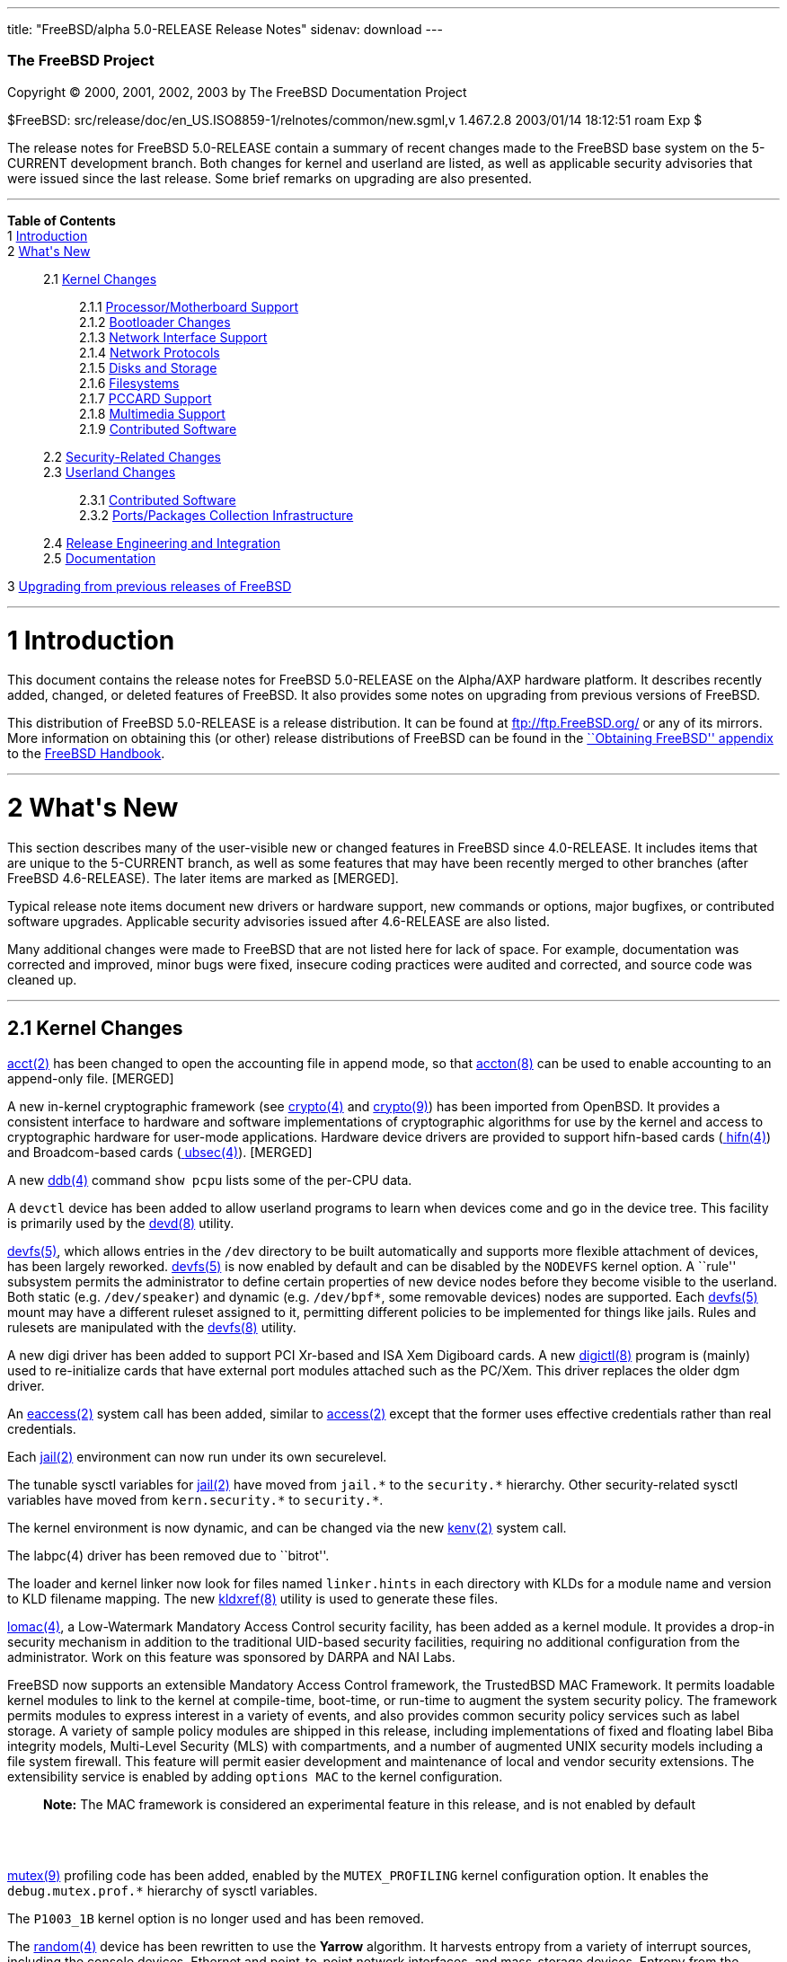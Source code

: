 ---
title: "FreeBSD/alpha 5.0-RELEASE Release Notes"
sidenav: download
---

++++


        <h3 class="CORPAUTHOR">The FreeBSD Project</h3>

        <p class="COPYRIGHT">Copyright &copy; 2000, 2001, 2002,
        2003 by The FreeBSD Documentation Project</p>

        <p class="PUBDATE">$FreeBSD:
        src/release/doc/en_US.ISO8859-1/relnotes/common/new.sgml,v
        1.467.2.8 2003/01/14 18:12:51 roam Exp $<br />
        </p>

        <div>
          <div class="ABSTRACT">
            <a id="AEN12" name="AEN12"></a>

            <p>The release notes for FreeBSD 5.0-RELEASE contain a
            summary of recent changes made to the FreeBSD base
            system on the 5-CURRENT development branch. Both
            changes for kernel and userland are listed, as well as
            applicable security advisories that were issued since
            the last release. Some brief remarks on upgrading are
            also presented.</p>
          </div>
        </div>
        <hr />
      </div>

      <div class="TOC">
        <dl>
          <dt><b>Table of Contents</b></dt>

          <dt>1 <a href="#INTRO">Introduction</a></dt>

          <dt>2 <a href="#NEW">What's New</a></dt>

          <dd>
            <dl>
              <dt>2.1 <a href="#KERNEL">Kernel Changes</a></dt>

              <dd>
                <dl>
                  <dt>2.1.1 <a href="#AEN401">Processor/Motherboard
                  Support</a></dt>

                  <dt>2.1.2 <a href="#AEN439">Bootloader
                  Changes</a></dt>

                  <dt>2.1.3 <a href="#AEN462">Network Interface
                  Support</a></dt>

                  <dt>2.1.4 <a href="#AEN727">Network
                  Protocols</a></dt>

                  <dt>2.1.5 <a href="#AEN908">Disks and
                  Storage</a></dt>

                  <dt>2.1.6 <a href="#AEN1150">Filesystems</a></dt>

                  <dt>2.1.7 <a href="#AEN1247">PCCARD
                  Support</a></dt>

                  <dt>2.1.8 <a href="#AEN1270">Multimedia
                  Support</a></dt>

                  <dt>2.1.9 <a href="#AEN1301">Contributed
                  Software</a></dt>
                </dl>
              </dd>

              <dt>2.2 <a href="#SECURITY">Security-Related
              Changes</a></dt>

              <dt>2.3 <a href="#USERLAND">Userland Changes</a></dt>

              <dd>
                <dl>
                  <dt>2.3.1 <a href="#AEN3866">Contributed
                  Software</a></dt>

                  <dt>2.3.2 <a href="#AEN4323">Ports/Packages
                  Collection Infrastructure</a></dt>
                </dl>
              </dd>

              <dt>2.4 <a href="#AEN4441">Release Engineering and
              Integration</a></dt>

              <dt>2.5 <a href="#AEN4466">Documentation</a></dt>
            </dl>
          </dd>

          <dt>3 <a href="#UPGRADE">Upgrading from previous releases
          of FreeBSD</a></dt>
        </dl>
      </div>

      <div class="SECT1">
        <hr />

        <h1 class="SECT1"><a id="INTRO" name="INTRO">1
        Introduction</a></h1>

        <p>This document contains the release notes for FreeBSD
        5.0-RELEASE on the Alpha/AXP hardware platform. It
        describes recently added, changed, or deleted features of
        FreeBSD. It also provides some notes on upgrading from
        previous versions of FreeBSD.</p>

        <p>This distribution of FreeBSD 5.0-RELEASE is a release
        distribution. It can be found at <a
        href="ftp://ftp.FreeBSD.org/"
        target="_top">ftp://ftp.FreeBSD.org/</a> or any of its
        mirrors. More information on obtaining this (or other)
        release distributions of FreeBSD can be found in the <a
        href="http://www.FreeBSD.org/doc/en_US.ISO8859-1/books/handbook/mirrors.html"
         target="_top">``Obtaining FreeBSD'' appendix</a> to the <a
        href="http://www.FreeBSD.org/doc/en_US.ISO8859-1/books/handbook/"
         target="_top">FreeBSD Handbook</a>.</p>
      </div>

      <div class="SECT1">
        <hr />

        <h1 class="SECT1"><a id="NEW" name="NEW">2 What's
        New</a></h1>

        <p>This section describes many of the user-visible new or
        changed features in FreeBSD since 4.0-RELEASE. It includes
        items that are unique to the 5-CURRENT branch, as well as
        some features that may have been recently merged to other
        branches (after FreeBSD 4.6-RELEASE). The later items are
        marked as [MERGED].</p>

        <p>Typical release note items document new drivers or
        hardware support, new commands or options, major bugfixes,
        or contributed software upgrades. Applicable security
        advisories issued after 4.6-RELEASE are also listed.</p>

        <p>Many additional changes were made to FreeBSD that are
        not listed here for lack of space. For example,
        documentation was corrected and improved, minor bugs were
        fixed, insecure coding practices were audited and
        corrected, and source code was cleaned up.</p>

        <div class="SECT2">
          <hr />

          <h2 class="SECT2"><a id="KERNEL" name="KERNEL">2.1 Kernel
          Changes</a></h2>

          <p><a
          href="http://www.FreeBSD.org/cgi/man.cgi?query=acct&sektion=2&manpath=FreeBSD+5.0-RELEASE">
          <span class="CITEREFENTRY"><span
          class="REFENTRYTITLE">acct</span>(2)</span></a> has been
          changed to open the accounting file in append mode, so
          that <a
          href="http://www.FreeBSD.org/cgi/man.cgi?query=accton&sektion=8&manpath=FreeBSD+5.0-RELEASE">
          <span class="CITEREFENTRY"><span
          class="REFENTRYTITLE">accton</span>(8)</span></a> can be
          used to enable accounting to an append-only file.
          [MERGED]</p>

          <p>A new in-kernel cryptographic framework (see <a
          href="http://www.FreeBSD.org/cgi/man.cgi?query=crypto&sektion=4&manpath=FreeBSD+5.0-RELEASE">
          <span class="CITEREFENTRY"><span
          class="REFENTRYTITLE">crypto</span>(4)</span></a> and <a
          href="http://www.FreeBSD.org/cgi/man.cgi?query=crypto&sektion=9&manpath=FreeBSD+5.0-RELEASE">
          <span class="CITEREFENTRY"><span
          class="REFENTRYTITLE">crypto</span>(9)</span></a>) has
          been imported from OpenBSD. It provides a consistent
          interface to hardware and software implementations of
          cryptographic algorithms for use by the kernel and access
          to cryptographic hardware for user-mode applications.
          Hardware device drivers are provided to support
          hifn-based cards (<a
          href="http://www.FreeBSD.org/cgi/man.cgi?query=hifn&sektion=4&manpath=FreeBSD+5.0-RELEASE">
          <span class="CITEREFENTRY"><span
          class="REFENTRYTITLE">hifn</span>(4)</span></a>) and
          Broadcom-based cards (<a
          href="http://www.FreeBSD.org/cgi/man.cgi?query=ubsec&sektion=4&manpath=FreeBSD+5.0-RELEASE">
          <span class="CITEREFENTRY"><span
          class="REFENTRYTITLE">ubsec</span>(4)</span></a>).
          [MERGED]</p>

          <p>A new <a
          href="http://www.FreeBSD.org/cgi/man.cgi?query=ddb&sektion=4&manpath=FreeBSD+5.0-RELEASE">
          <span class="CITEREFENTRY"><span
          class="REFENTRYTITLE">ddb</span>(4)</span></a> command
          <tt class="COMMAND">show pcpu</tt> lists some of the
          per-CPU data.</p>

          <p>A <tt class="FILENAME">devctl</tt> device has been
          added to allow userland programs to learn when devices
          come and go in the device tree. This facility is
          primarily used by the <a
          href="http://www.FreeBSD.org/cgi/man.cgi?query=devd&sektion=8&manpath=FreeBSD+5.0-RELEASE">
          <span class="CITEREFENTRY"><span
          class="REFENTRYTITLE">devd</span>(8)</span></a>
          utility.</p>

          <p><a
          href="http://www.FreeBSD.org/cgi/man.cgi?query=devfs&sektion=5&manpath=FreeBSD+5.0-RELEASE">
          <span class="CITEREFENTRY"><span
          class="REFENTRYTITLE">devfs</span>(5)</span></a>, which
          allows entries in the <tt class="FILENAME">/dev</tt>
          directory to be built automatically and supports more
          flexible attachment of devices, has been largely
          reworked. <a
          href="http://www.FreeBSD.org/cgi/man.cgi?query=devfs&sektion=5&manpath=FreeBSD+5.0-RELEASE">
          <span class="CITEREFENTRY"><span
          class="REFENTRYTITLE">devfs</span>(5)</span></a> is now
          enabled by default and can be disabled by the <tt
          class="LITERAL">NODEVFS</tt> kernel option. A ``rule''
          subsystem permits the administrator to define certain
          properties of new device nodes before they become visible
          to the userland. Both static (e.g. <tt
          class="FILENAME">/dev/speaker</tt>) and dynamic (e.g. <tt
          class="FILENAME">/dev/bpf*</tt>, some removable devices)
          nodes are supported. Each <a
          href="http://www.FreeBSD.org/cgi/man.cgi?query=devfs&sektion=5&manpath=FreeBSD+5.0-RELEASE">
          <span class="CITEREFENTRY"><span
          class="REFENTRYTITLE">devfs</span>(5)</span></a> mount
          may have a different ruleset assigned to it, permitting
          different policies to be implemented for things like
          jails. Rules and rulesets are manipulated with the <a
          href="http://www.FreeBSD.org/cgi/man.cgi?query=devfs&sektion=8&manpath=FreeBSD+5.0-RELEASE">
          <span class="CITEREFENTRY"><span
          class="REFENTRYTITLE">devfs</span>(8)</span></a>
          utility.</p>

          <p>A new digi driver has been added to support PCI
          Xr-based and ISA Xem Digiboard cards. A new <a
          href="http://www.FreeBSD.org/cgi/man.cgi?query=digictl&sektion=8&manpath=FreeBSD+5.0-RELEASE">
          <span class="CITEREFENTRY"><span
          class="REFENTRYTITLE">digictl</span>(8)</span></a>
          program is (mainly) used to re-initialize cards that have
          external port modules attached such as the PC/Xem. This
          driver replaces the older dgm driver.</p>

          <p>An <a
          href="http://www.FreeBSD.org/cgi/man.cgi?query=eaccess&sektion=2&manpath=FreeBSD+5.0-RELEASE">
          <span class="CITEREFENTRY"><span
          class="REFENTRYTITLE">eaccess</span>(2)</span></a> system
          call has been added, similar to <a
          href="http://www.FreeBSD.org/cgi/man.cgi?query=access&sektion=2&manpath=FreeBSD+5.0-RELEASE">
          <span class="CITEREFENTRY"><span
          class="REFENTRYTITLE">access</span>(2)</span></a> except
          that the former uses effective credentials rather than
          real credentials.</p>

          <p>Each <a
          href="http://www.FreeBSD.org/cgi/man.cgi?query=jail&sektion=2&manpath=FreeBSD+5.0-RELEASE">
          <span class="CITEREFENTRY"><span
          class="REFENTRYTITLE">jail</span>(2)</span></a>
          environment can now run under its own securelevel.</p>

          <p>The tunable sysctl variables for <a
          href="http://www.FreeBSD.org/cgi/man.cgi?query=jail&sektion=2&manpath=FreeBSD+5.0-RELEASE">
          <span class="CITEREFENTRY"><span
          class="REFENTRYTITLE">jail</span>(2)</span></a> have
          moved from <tt class="VARNAME">jail.*</tt> to the <tt
          class="VARNAME">security.*</tt> hierarchy. Other
          security-related sysctl variables have moved from <tt
          class="VARNAME">kern.security.*</tt> to <tt
          class="VARNAME">security.*</tt>.</p>

          <p>The kernel environment is now dynamic, and can be
          changed via the new <a
          href="http://www.FreeBSD.org/cgi/man.cgi?query=kenv&sektion=2&manpath=FreeBSD+5.0-RELEASE">
          <span class="CITEREFENTRY"><span
          class="REFENTRYTITLE">kenv</span>(2)</span></a> system
          call.</p>

          <p>The labpc(4) driver has been removed due to
          ``bitrot''.</p>

          <p>The loader and kernel linker now look for files named
          <tt class="FILENAME">linker.hints</tt> in each directory
          with KLDs for a module name and version to KLD filename
          mapping. The new <a
          href="http://www.FreeBSD.org/cgi/man.cgi?query=kldxref&sektion=8&manpath=FreeBSD+5.0-RELEASE">
          <span class="CITEREFENTRY"><span
          class="REFENTRYTITLE">kldxref</span>(8)</span></a>
          utility is used to generate these files.</p>

          <p><a
          href="http://www.FreeBSD.org/cgi/man.cgi?query=lomac&sektion=4&manpath=FreeBSD+5.0-RELEASE">
          <span class="CITEREFENTRY"><span
          class="REFENTRYTITLE">lomac</span>(4)</span></a>, a
          Low-Watermark Mandatory Access Control security facility,
          has been added as a kernel module. It provides a drop-in
          security mechanism in addition to the traditional
          UID-based security facilities, requiring no additional
          configuration from the administrator. Work on this
          feature was sponsored by DARPA and NAI Labs.</p>

          <p>FreeBSD now supports an extensible Mandatory Access
          Control framework, the TrustedBSD MAC Framework. It
          permits loadable kernel modules to link to the kernel at
          compile-time, boot-time, or run-time to augment the
          system security policy. The framework permits modules to
          express interest in a variety of events, and also
          provides common security policy services such as label
          storage. A variety of sample policy modules are shipped
          in this release, including implementations of fixed and
          floating label Biba integrity models, Multi-Level
          Security (MLS) with compartments, and a number of
          augmented UNIX security models including a file system
          firewall. This feature will permit easier development and
          maintenance of local and vendor security extensions. The
          extensibility service is enabled by adding <tt
          class="LITERAL">options MAC</tt> to the kernel
          configuration.</p>

          <div class="NOTE">
            <blockquote class="NOTE">
              <p><b>Note:</b> The MAC framework is considered an
              experimental feature in this release, and is not
              enabled by default</p>
            </blockquote>
          </div>
          <br />
          <br />

          <p><a
          href="http://www.FreeBSD.org/cgi/man.cgi?query=mutex&sektion=9&manpath=FreeBSD+5.0-RELEASE">
          <span class="CITEREFENTRY"><span
          class="REFENTRYTITLE">mutex</span>(9)</span></a>
          profiling code has been added, enabled by the <tt
          class="LITERAL">MUTEX_PROFILING</tt> kernel configuration
          option. It enables the <tt
          class="VARNAME">debug.mutex.prof.*</tt> hierarchy of
          sysctl variables.</p>

          <p>The <tt class="LITERAL">P1003_1B</tt> kernel option is
          no longer used and has been removed.</p>

          <p>The <a
          href="http://www.FreeBSD.org/cgi/man.cgi?query=random&sektion=4&manpath=FreeBSD+5.0-RELEASE">
          <span class="CITEREFENTRY"><span
          class="REFENTRYTITLE">random</span>(4)</span></a> device
          has been rewritten to use the <b
          class="APPLICATION">Yarrow</b> algorithm. It harvests
          entropy from a variety of interrupt sources, including
          the console devices, Ethernet and point-to-point network
          interfaces, and mass-storage devices. Entropy from the <a
          href="http://www.FreeBSD.org/cgi/man.cgi?query=random&sektion=4&manpath=FreeBSD+5.0-RELEASE">
          <span class="CITEREFENTRY"><span
          class="REFENTRYTITLE">random</span>(4)</span></a> device
          is now periodically saved to files in <tt
          class="FILENAME">/var/db/entropy</tt>, as well as at
          shutdown time. The semantics of <tt
          class="FILENAME">/dev/random</tt> have changed; it never
          blocks waiting for entropy bits but generates a stream of
          pseudo-random data and now behaves exactly as <tt
          class="FILENAME">/dev/urandom</tt>.</p>

          <p>A new kernel option, <tt class="LITERAL">options
          REGRESSION</tt>, enables interfaces and functionality
          intended for use during correctness and regression
          testing.</p>

          <p><tt class="LITERAL">RLIMIT_VMEM</tt> support has been
          added. This feature defines a new resource limit that
          covers a process's entire virtual memory space, including
          <a
          href="http://www.FreeBSD.org/cgi/man.cgi?query=mmap&sektion=2&manpath=FreeBSD+5.0-RELEASE">
          <span class="CITEREFENTRY"><span
          class="REFENTRYTITLE">mmap</span>(2)</span></a> space.
          This limit can be configured in <a
          href="http://www.FreeBSD.org/cgi/man.cgi?query=login.conf&sektion=5&manpath=FreeBSD+5.0-RELEASE">
          <span class="CITEREFENTRY"><span
          class="REFENTRYTITLE">login.conf</span>(5)</span></a> via
          the new <tt class="VARNAME">vmemoryuse</tt> variable.
          [MERGED]</p>

          <p>A bug in the <a
          href="http://www.FreeBSD.org/cgi/man.cgi?query=sendfile&sektion=2&manpath=FreeBSD+5.0-RELEASE">
          <span class="CITEREFENTRY"><span
          class="REFENTRYTITLE">sendfile</span>(2)</span></a>
          system call, in which headers counted against the size of
          the file to be sent, has been fixed. [MERGED]</p>

          <p>The <a
          href="http://www.FreeBSD.org/cgi/man.cgi?query=syscons&sektion=4&manpath=FreeBSD+5.0-RELEASE">
          <span class="CITEREFENTRY"><span
          class="REFENTRYTITLE">syscons</span>(4)</span></a> driver
          now supports keyboard-controlled pasting, by default
          bound to <b class="KEYCAP">Shift</b>-<b
          class="KEYCAP">Insert</b>.</p>

          <p>The uaudio driver, for USB audio devices, has been
          added. [MERGED]</p>

          <p>The <a
          href="http://www.FreeBSD.org/cgi/man.cgi?query=ucom&sektion=4&manpath=FreeBSD+5.0-RELEASE">
          <span class="CITEREFENTRY"><span
          class="REFENTRYTITLE">ucom</span>(4)</span></a> device
          driver has been added, to support USB modems, serial
          devices, and other programs that need to look like a tty.
          The related <a
          href="http://www.FreeBSD.org/cgi/man.cgi?query=uftdi&sektion=4&manpath=FreeBSD+5.0-RELEASE">
          <span class="CITEREFENTRY"><span
          class="REFENTRYTITLE">uftdi</span>(4)</span></a>, <a
          href="http://www.FreeBSD.org/cgi/man.cgi?query=uplcom&sektion=4&manpath=FreeBSD+5.0-RELEASE">
          <span class="CITEREFENTRY"><span
          class="REFENTRYTITLE">uplcom</span>(4)</span></a>, <a
          href="http://www.FreeBSD.org/cgi/man.cgi?query=uvscom&sektion=4&manpath=FreeBSD+5.0-RELEASE">
          <span class="CITEREFENTRY"><span
          class="REFENTRYTITLE">uvscom</span>(4)</span></a> drivers
          provide specific support for FTDI serial adapters, the
          Prolific PL-2303 serial adapter and the SUNTAC Slipper U
          VS-10U, respectively. [MERGED]</p>

          <p>To increase security, the <tt
          class="LITERAL">UCONSOLE</tt> kernel configuration option
          has been removed.</p>

          <p>The <tt class="LITERAL">USER_LDT</tt> kernel option is
          now activated by default.</p>

          <p>The <a
          href="http://www.FreeBSD.org/cgi/man.cgi?query=uvisor&sektion=4&manpath=FreeBSD+5.0-RELEASE">
          <span class="CITEREFENTRY"><span
          class="REFENTRYTITLE">uvisor</span>(4)</span></a> driver
          for connecting Handspring Visors via USB has been added.
          [MERGED]</p>

          <p>A VESA S3 linear framebuffer driver has been
          added.</p>

          <p>The kernel crashdump infrastructure has been revised,
          to support new platforms and in general clean up the
          logic in the code. One implication of this change is that
          the on-disk format for kernel dumps has changed, and is
          now byte-order-agnostic.</p>

          <p>Extremely large swap areas (&gt;67 GB) no longer panic
          the system.</p>

          <p>Support for threads under Linux emulation has been
          added.</p>

          <p>Linker sets are now self-contained; gensetdefs(8) is
          unnecessary and has been removed.</p>

          <p>It is now possible to hardwire kernel environment
          variables (such as tunables) at compile-time using <a
          href="http://www.FreeBSD.org/cgi/man.cgi?query=config&sektion=8&manpath=FreeBSD+5.0-RELEASE">
          <span class="CITEREFENTRY"><span
          class="REFENTRYTITLE">config</span>(8)</span></a>'s <tt
          class="LITERAL">ENV</tt> directive.</p>

          <p>Idle zeroing of pages can be enabled with the <tt
          class="VARNAME">vm.idlezero_enable</tt> sysctl
          variable.</p>

          <p>The FreeBSD kernel scheduler now supports
          Kernel-Scheduled Entities (KSEs), which provides support
          for multiple threads of execution per process similar to
          Scheduler Activations. At this point, the kernel has most
          of the changes needed to support threading. The kernel
          scheduler can schedule multiple threads per process, but
          only on a single CPU at a time. More information can be
          found in <a
          href="http://www.FreeBSD.org/cgi/man.cgi?query=kse&sektion=2&manpath=FreeBSD+5.0-RELEASE">
          <span class="CITEREFENTRY"><span
          class="REFENTRYTITLE">kse</span>(2)</span></a>.</p>

          <div class="NOTE">
            <blockquote class="NOTE">
              <p><b>Note:</b> KSE is a work in progress.</p>
            </blockquote>
          </div>
          <br />
          <br />

          <p>The kernel now has support for multiple low-level
          console devices. The new <a
          href="http://www.FreeBSD.org/cgi/man.cgi?query=conscontrol&sektion=8&manpath=FreeBSD+5.0-RELEASE">
          <span class="CITEREFENTRY"><span
          class="REFENTRYTITLE">conscontrol</span>(8)</span></a>
          utility helps to manage the different consoles.</p>

          <p>The console driver has gained support for TGA-based
          display adapters.</p>

          <p>The kernel memory allocator is now a slab memory
          allocator, similar to that used in Solaris. This is a
          SMP-safe memory allocator that has near-linear
          performance as the number of CPUs increases. It also
          allows for reduced memory fragmentation.</p>

          <div class="SECT3">
            <hr />

            <h3 class="SECT3"><a id="AEN401" name="AEN401">2.1.1
            Processor/Motherboard Support</a></h3>

            <p>SMP support has been largely reworked, incorporating
            code from BSD/OS 5.0. One of the main features of SMPng
            (``SMP Next Generation'') is to allow more processes to
            run in kernel, without the need for spin locks that can
            dramatically reduce the efficiency of multiple
            processors. Interrupt handlers now have contexts
            associated with them that allow them to be blocked,
            which reduces the need to lock out interrupts.</p>

            <p>The API UP1100 mainboard has been verified to
            work.</p>

            <p>The API CS20 1U high server has been verified to
            work.</p>

            <p>Support for AlphaServer 2100A (``Lynx'') has been
            added.</p>

            <p>Kernel code has been added that allows older
            generation Alpha CPUs (EV4 and EV5) to emulate
            instructions of the newer Alpha CPU generations. This
            enables the use of binary-only programs like <b
            class="APPLICATION">Adobe Acrobat 4</b> on EV4 and
            EV5.</p>

            <p>SMP support for the Alpha is now operational.</p>

            <p>Support for the following hardware has been removed
            from the installation kernel to make it fit on a 1.44MB
            floppy again: Multia, NoName, PC64, EB64, Aspen Alpine,
            sa (SCSI tape), amr, parallel port support, vx (3c590,
            3c595), pcn (AMD Am79C97x PCI 10/100), sf (Adaptec
            AIC-6915), sis (SiS 900/SiS 7016), ste (Sundance ST201
            (D-Link DFE-550TX)), wb (Winbond W89C840F).</p>

            <p>Support for TurboChannel Alphas has been
            removed.</p>
          </div>

          <div class="SECT3">
            <hr />

            <h3 class="SECT3"><a id="AEN439" name="AEN439">2.1.2
            Bootloader Changes</a></h3>

            <p>The kernel and modules have been moved to the
            directory <tt class="FILENAME">/boot/kernel</tt>, so
            they can be easily manipulated together. The boot
            loader has been updated to make this change as seamless
            as possible.</p>

            <p>The boot loader now supports loading kernels from
            both UFS1 and UFS2 filesystems.</p>
          </div>

          <div class="SECT3">
            <hr />

            <h3 class="SECT3"><a id="AEN462" name="AEN462">2.1.3
            Network Interface Support</a></h3>

            <p>The <a
            href="http://www.FreeBSD.org/cgi/man.cgi?query=dc&sektion=4&manpath=FreeBSD+5.0-RELEASE">
            <span class="CITEREFENTRY"><span
            class="REFENTRYTITLE">dc</span>(4)</span></a> driver
            now supports NICs based on the Xircom 3201 and Conexant
            LANfinity RS7112 chips.</p>

            <p>The <a
            href="http://www.FreeBSD.org/cgi/man.cgi?query=ed&sektion=4&manpath=FreeBSD+5.0-RELEASE">
            <span class="CITEREFENTRY"><span
            class="REFENTRYTITLE">ed</span>(4)</span></a> driver is
            now supported.</p>

            <p>The lmc driver has been added to support LAN Media
            Corp WAN adapters based on the DEC ``Tulip'' PCI Fast
            Ethernet controller.</p>

            <p>The <a
            href="http://www.FreeBSD.org/cgi/man.cgi?query=stf&sektion=4&manpath=FreeBSD+5.0-RELEASE">
            <span class="CITEREFENTRY"><span
            class="REFENTRYTITLE">stf</span>(4)</span></a> device
            is now clonable.</p>

            <p>The <a
            href="http://www.FreeBSD.org/cgi/man.cgi?query=tx&sektion=4&manpath=FreeBSD+5.0-RELEASE">
            <span class="CITEREFENTRY"><span
            class="REFENTRYTITLE">tx</span>(4)</span></a> driver
            now supports true multicast filtering.</p>

            <p>Network devices now automatically appear as special
            files in <tt class="FILENAME">/dev/net</tt>. Interface
            hardware ioctls (not protocol or routing) can be
            performed on these devices. The <tt
            class="VARNAME">SIOCGIFCONF</tt> ioctl may be performed
            on the special <tt class="FILENAME">/dev/network</tt>
            node.</p>

            <p>``Zero copy'' support has been added to the
            networking stack. This feature can eliminate a copy of
            network data between the kernel and userland, which is
            one of the more significant bottlenecks in network
            throughput. The send-side code should work with almost
            any network adapter, while the receive-side code
            requires a network adapter with an MTU of at least one
            memory page size (for example, jumbo frames on Gigabit
            Ethernet). For more information, see <a
            href="http://www.FreeBSD.org/cgi/man.cgi?query=zero_copy&sektion=9&manpath=FreeBSD+5.0-RELEASE">
            <span class="CITEREFENTRY"><span
            class="REFENTRYTITLE">zero_copy</span>(9)</span></a>.</p>
          </div>

          <div class="SECT3">
            <hr />

            <h3 class="SECT3"><a id="AEN727" name="AEN727">2.1.4
            Network Protocols</a></h3>

            <p>A <tt class="LITERAL">FAST_IPSEC</tt> kernel option
            now allows the IPsec implementation to use the kernel
            <a
            href="http://www.FreeBSD.org/cgi/man.cgi?query=crypto&sektion=4&manpath=FreeBSD+5.0-RELEASE">
            <span class="CITEREFENTRY"><span
            class="REFENTRYTITLE">crypto</span>(4)</span></a>
            framework, along with its support for hardware
            cryptographic acceleration.</p>

            <div class="NOTE">
              <blockquote class="NOTE">
                <p><b>Note:</b> The <tt
                class="LITERAL">FAST_IPSEC</tt> and <tt
                class="LITERAL">IPSEC</tt> options are mutually
                exclusive.</p>
              </blockquote>
            </div>

            <div class="NOTE">
              <blockquote class="NOTE">
                <p><b>Note:</b> The <tt
                class="LITERAL">FAST_IPSEC</tt> option is, at the
                moment, not compatible with IPv6 or the <tt
                class="LITERAL">INET6</tt> option.</p>
              </blockquote>
            </div>
            <br />
            <br />

            <p>A <a
            href="http://www.FreeBSD.org/cgi/man.cgi?query=gre&sektion=4&manpath=FreeBSD+5.0-RELEASE">
            <span class="CITEREFENTRY"><span
            class="REFENTRYTITLE">gre</span>(4)</span></a> driver,
            which can encapsulate IP packets using GRE (RFC 1701)
            or minimal IP encapsulation for Mobile IP (RFC 2004),
            has been added. [MERGED]</p>

            <p>ICMP ECHO and TSTAMP replies are now rate limited.
            TCP RSTs generated due to packets sent to open and
            unopen ports are now limited by separate counters. Each
            rate limiting queue now has its own description.</p>

            <p>ICMP Source Quench messages are no longer generated
            for forwarded packets. The old behavior can be
            re-enabled with the <tt
            class="VARNAME">net.inet.ip.sendsourcequench</tt>
            sysctl variable.</p>

            <p>IP multicast now works on VLAN devices. Several
            other bugs in the VLAN code have also been fixed.</p>

            <p><a
            href="http://www.FreeBSD.org/cgi/man.cgi?query=ipfw&sektion=4&manpath=FreeBSD+5.0-RELEASE">
            <span class="CITEREFENTRY"><span
            class="REFENTRYTITLE">ipfw</span>(4)</span></a> has
            been re-implemented (the new version is commonly
            referred to as ``IPFW2''). It now uses variable-sized
            representation of rules in the kernel, similar to <a
            href="http://www.FreeBSD.org/cgi/man.cgi?query=bpf&sektion=4&manpath=FreeBSD+5.0-RELEASE">
            <span class="CITEREFENTRY"><span
            class="REFENTRYTITLE">bpf</span>(4)</span></a>
            instructions. Most of the externally-visible behavior
            (i.e. through <a
            href="http://www.FreeBSD.org/cgi/man.cgi?query=ipfw&sektion=8&manpath=FreeBSD+5.0-RELEASE">
            <span class="CITEREFENTRY"><span
            class="REFENTRYTITLE">ipfw</span>(8)</span></a>) should
            be unchanged, although <a
            href="http://www.FreeBSD.org/cgi/man.cgi?query=ipfw&sektion=8&manpath=FreeBSD+5.0-RELEASE">
            <span class="CITEREFENTRY"><span
            class="REFENTRYTITLE">ipfw</span>(8)</span></a> now
            supports <tt class="LITERAL">or</tt> connectives
            between match fields. [MERGED]</p>

            <p>A new <a
            href="http://www.FreeBSD.org/cgi/man.cgi?query=ng_device&sektion=4&manpath=FreeBSD+5.0-RELEASE">
            <span class="CITEREFENTRY"><span
            class="REFENTRYTITLE">ng_device</span>(4)</span></a>
            netgraph node type has been added, which creates a
            device entry in <tt class="FILENAME">/dev</tt>, to be
            used as the entry point to a networking graph.</p>

            <p>The <a
            href="http://www.FreeBSD.org/cgi/man.cgi?query=ng_gif&sektion=4&manpath=FreeBSD+5.0-RELEASE">
            <span class="CITEREFENTRY"><span
            class="REFENTRYTITLE">ng_gif</span>(4)</span></a> and
            <a
            href="http://www.FreeBSD.org/cgi/man.cgi?query=ng_gif_demux&sektion=4&manpath=FreeBSD+5.0-RELEASE">
            <span class="CITEREFENTRY"><span
            class="REFENTRYTITLE">ng_gif_demux</span>(4)</span></a>
            netgraph nodes, for operating on <a
            href="http://www.FreeBSD.org/cgi/man.cgi?query=gif&sektion=4&manpath=FreeBSD+5.0-RELEASE">
            <span class="CITEREFENTRY"><span
            class="REFENTRYTITLE">gif</span>(4)</span></a> devices,
            have been added.</p>

            <p>The <a
            href="http://www.FreeBSD.org/cgi/man.cgi?query=ng_ip_input&sektion=4&manpath=FreeBSD+5.0-RELEASE">
            <span class="CITEREFENTRY"><span
            class="REFENTRYTITLE">ng_ip_input</span>(4)</span></a>
            netgraph node, for queueing IP packets into the main IP
            input processing code, has been added.</p>

            <p>A new <a
            href="http://www.FreeBSD.org/cgi/man.cgi?query=ng_l2tp&sektion=4&manpath=FreeBSD+5.0-RELEASE">
            <span class="CITEREFENTRY"><span
            class="REFENTRYTITLE">ng_l2tp</span>(4)</span></a>
            netgraph node type, which implements the encapsulation
            layer of the L2TP protocol as described in RFC 2661,
            has been added. [MERGED]</p>

            <p>A new ng_split node type has been added for
            splitting a bidirectional packet flow into two
            unidirectional flows.</p>

            <p>SLIP has been removed from the <tt
            class="FILENAME">mfsroot</tt> floppy image.</p>

            <p>The ephemeral port range used for TCP and UDP has
            been changed to 49152-65535 (the old default was
            1024-5000). This increases the number of concurrent
            outgoing connections/streams.</p>

            <p>The <a
            href="http://www.FreeBSD.org/cgi/man.cgi?query=tcp&sektion=4&manpath=FreeBSD+5.0-RELEASE">
            <span class="CITEREFENTRY"><span
            class="REFENTRYTITLE">tcp</span>(4)</span></a>
            protocol's retransmission timer can now be manipulated
            with two sysctl variables, <tt
            class="VARNAME">net.inet.tcp.rexmit_min</tt> and <tt
            class="VARNAME">net.inet.tcp.rexmit_slop</tt>. The
            default has been reduced from one second to 200ms
            (similar to the Linux default) in order to better
            handle hiccups over interactive connections and improve
            recovery over lossy fast connections such as wireless
            links.</p>

            <p>The <a
            href="http://www.FreeBSD.org/cgi/man.cgi?query=tcp&sektion=4&manpath=FreeBSD+5.0-RELEASE">
            <span class="CITEREFENTRY"><span
            class="REFENTRYTITLE">tcp</span>(4)</span></a> protocol
            now has the ability to dynamically limit the send-side
            window to maximize bandwidth and minimize round trip
            times. The feature can be enabled via the <tt
            class="VARNAME">net.inet.tcp.inflight_enable</tt>
            sysctl. [MERGED]</p>
          </div>

          <div class="SECT3">
            <hr />

            <h3 class="SECT3"><a id="AEN908" name="AEN908">2.1.5
            Disks and Storage</a></h3>

            <p>The <a
            href="http://www.FreeBSD.org/cgi/man.cgi?query=ata&sektion=4&manpath=FreeBSD+5.0-RELEASE">
            <span class="CITEREFENTRY"><span
            class="REFENTRYTITLE">ata</span>(4)</span></a> driver
            (along with <a
            href="http://www.FreeBSD.org/cgi/man.cgi?query=burncd&sektion=8&manpath=FreeBSD+5.0-RELEASE">
            <span class="CITEREFENTRY"><span
            class="REFENTRYTITLE">burncd</span>(8)</span></a>) now
            supports writing to media in DVD+RW drives.</p>

            <p>The <a
            href="http://www.FreeBSD.org/cgi/man.cgi?query=ata&sektion=4&manpath=FreeBSD+5.0-RELEASE">
            <span class="CITEREFENTRY"><span
            class="REFENTRYTITLE">ata</span>(4)</span></a> driver
            now supports accessing ATA devices as SCSI devices via
            the CAM layer and drivers (<a
            href="http://www.FreeBSD.org/cgi/man.cgi?query=cd&sektion=4&manpath=FreeBSD+5.0-RELEASE">
            <span class="CITEREFENTRY"><span
            class="REFENTRYTITLE">cd</span>(4)</span></a>, <a
            href="http://www.FreeBSD.org/cgi/man.cgi?query=da&sektion=4&manpath=FreeBSD+5.0-RELEASE">
            <span class="CITEREFENTRY"><span
            class="REFENTRYTITLE">da</span>(4)</span></a>, <a
            href="http://www.FreeBSD.org/cgi/man.cgi?query=st&sektion=4&manpath=FreeBSD+5.0-RELEASE">
            <span class="CITEREFENTRY"><span
            class="REFENTRYTITLE">st</span>(4)</span></a>, and <a
            href="http://www.FreeBSD.org/cgi/man.cgi?query=pass&sektion=4&manpath=FreeBSD+5.0-RELEASE">
            <span class="CITEREFENTRY"><span
            class="REFENTRYTITLE">pass</span>(4)</span></a>). This
            feature requires <tt class="LITERAL">device
            atapicam</tt> in the kernel configuration. More
            information can be found in <a
            href="http://www.FreeBSD.org/cgi/man.cgi?query=atapicam&sektion=4&manpath=FreeBSD+5.0-RELEASE">
            <span class="CITEREFENTRY"><span
            class="REFENTRYTITLE">atapicam</span>(4)</span></a>.
            [MERGED]</p>

            <p>The <a
            href="http://www.FreeBSD.org/cgi/man.cgi?query=ata&sektion=4&manpath=FreeBSD+5.0-RELEASE">
            <span class="CITEREFENTRY"><span
            class="REFENTRYTITLE">ata</span>(4)</span></a> driver
            now has support for the Sil 0680 and VIA 8233/8235
            controllers. [MERGED]</p>

            <p>The <a
            href="http://www.FreeBSD.org/cgi/man.cgi?query=ata&sektion=4&manpath=FreeBSD+5.0-RELEASE">
            <span class="CITEREFENTRY"><span
            class="REFENTRYTITLE">ata</span>(4)</span></a> driver
            now has support for the Acard ATP850, ATP860, and
            ATP865 controllers.</p>

            <p>The <a
            href="http://www.FreeBSD.org/cgi/man.cgi?query=cd&sektion=4&manpath=FreeBSD+5.0-RELEASE">
            <span class="CITEREFENTRY"><span
            class="REFENTRYTITLE">cd</span>(4)</span></a> driver
            now supports the same <tt
            class="LITERAL">CDRIOCREADSPEED</tt> and <tt
            class="LITERAL">CDRIOCWRITESPEED</tt> ioctls that the
            <a
            href="http://www.FreeBSD.org/cgi/man.cgi?query=acd&sektion=4&manpath=FreeBSD+5.0-RELEASE">
            <span class="CITEREFENTRY"><span
            class="REFENTRYTITLE">acd</span>(4)</span></a> driver
            uses for setting the speed of CDROM access.</p>

            <p>The <a
            href="http://www.FreeBSD.org/cgi/man.cgi?query=targ&sektion=4&manpath=FreeBSD+5.0-RELEASE">
            <span class="CITEREFENTRY"><span
            class="REFENTRYTITLE">targ</span>(4)</span></a> driver
            has been rewritten and a new usermode has been added to
            <tt
            class="FILENAME">/usr/share/examples/scsi_target</tt>
            that emulates a direct access device.</p>

            <p>The <a
            href="http://www.FreeBSD.org/cgi/man.cgi?query=fdc&sektion=4&manpath=FreeBSD+5.0-RELEASE">
            <span class="CITEREFENTRY"><span
            class="REFENTRYTITLE">fdc</span>(4)</span></a> floppy
            disk driver has undergone a number of enhancements.
            Density selection for common settings is now automatic;
            the driver is also much more flexible in setting the
            densities of various subdevices.</p>

            <p>The <a
            href="http://www.FreeBSD.org/cgi/man.cgi?query=geom&sektion=4&manpath=FreeBSD+5.0-RELEASE">
            <span class="CITEREFENTRY"><span
            class="REFENTRYTITLE">geom</span>(4)</span></a> disk
            I/O request transformation framework has been added;
            this extensible framework is designed to support a wide
            variety of operations on I/O requests on their way from
            the upper kernel to the device drivers.</p>

            <div class="NOTE">
              <blockquote class="NOTE">
                <p><b>Note:</b> GEOM-enabled kernels no longer
                support ``compatability slices''. This feature
                (supported on the i386 and pc98 only) allowed a
                user to refer to a disk partition without
                specifying an MBR slice (e.g. <tt
                class="FILENAME">/dev/ad0a</tt>); the kernel would
                automatically find the first applicable FreeBSD
                slice and use it. On GEOM-enabled kernels (the
                default), only the full partition names (e.g. <tt
                class="FILENAME">/dev/ad0s1a</tt>) are allowed when
                referring to partitions within MBR slices. This
                change should affect very few users.</p>
              </blockquote>
            </div>
            <br />
            <br />

            <p>A GEOM Based Disk Encryption module has been added.
            It provides denial of access to ``cold disks'', with
            four different cryptographic barriers and up to four
            changeable pass-phrases. Much more information can be
            found in the <a
            href="http://www.FreeBSD.org/cgi/man.cgi?query=gbde&sektion=4&manpath=FreeBSD+5.0-RELEASE">
            <span class="CITEREFENTRY"><span
            class="REFENTRYTITLE">gbde</span>(4)</span></a> manual
            page. The <a
            href="http://www.FreeBSD.org/cgi/man.cgi?query=gbde&sektion=8&manpath=FreeBSD+5.0-RELEASE">
            <span class="CITEREFENTRY"><span
            class="REFENTRYTITLE">gbde</span>(8)</span></a>
            userland utility provides an operation and management
            interface to this module. This feature is not enabled
            by default; it requires <tt class="LITERAL">options
            GEOM_BDE</tt> to be added to a kernel configuration
            file.</p>

            <div class="NOTE">
              <blockquote class="NOTE">
                <p><b>Note:</b> This feature should be considered
                experimental.</p>
              </blockquote>
            </div>
            <br />
            <br />

            <p>The <a
            href="http://www.FreeBSD.org/cgi/man.cgi?query=isp&sektion=4&manpath=FreeBSD+5.0-RELEASE">
            <span class="CITEREFENTRY"><span
            class="REFENTRYTITLE">isp</span>(4)</span></a> driver
            is now proactive about discovering Fibre Channel
            topology changes.</p>

            <p>The <a
            href="http://www.FreeBSD.org/cgi/man.cgi?query=isp&sektion=4&manpath=FreeBSD+5.0-RELEASE">
            <span class="CITEREFENTRY"><span
            class="REFENTRYTITLE">isp</span>(4)</span></a> driver
            now supports target mode for Qlogic SCSI cards,
            including Ultra2 and Ultra3 and dual bus cards.</p>

            <p><a
            href="http://www.FreeBSD.org/cgi/man.cgi?query=md&sektion=4&manpath=FreeBSD+5.0-RELEASE">
            <span class="CITEREFENTRY"><span
            class="REFENTRYTITLE">md</span>(4)</span></a>, the
            memory disk device, has had the functionality of <a
            href="http://www.FreeBSD.org/cgi/man.cgi?query=vn&sektion=4&manpath=FreeBSD+5.0-RELEASE">
            <span class="CITEREFENTRY"><span
            class="REFENTRYTITLE">vn</span>(4)</span></a>
            incorporated into it. <a
            href="http://www.FreeBSD.org/cgi/man.cgi?query=md&sektion=4&manpath=FreeBSD+5.0-RELEASE">
            <span class="CITEREFENTRY"><span
            class="REFENTRYTITLE">md</span>(4)</span></a> devices
            can now be configured by <a
            href="http://www.FreeBSD.org/cgi/man.cgi?query=mdconfig&sektion=8&manpath=FreeBSD+5.0-RELEASE">
            <span class="CITEREFENTRY"><span
            class="REFENTRYTITLE">mdconfig</span>(8)</span></a>. <a
            href="http://www.FreeBSD.org/cgi/man.cgi?query=vn&sektion=4&manpath=FreeBSD+5.0-RELEASE">
            <span class="CITEREFENTRY"><span
            class="REFENTRYTITLE">vn</span>(4)</span></a> has been
            removed. The Memory Filesystem (MFS) has also been
            removed.</p>

            <p>The mpt driver, for supporting the LSI Logic
            Fusion/MP architecture Fiber Channel controllers, has
            been added. [MERGED]</p>

            <p>The RAIDframe disk driver has been imported from
            NetBSD. This driver provides software-based RAID 0, 1,
            4, and 5 capabilities, as well as other functionality.
            More information can be found in the <a
            href="http://www.FreeBSD.org/cgi/man.cgi?query=raid&sektion=4&manpath=FreeBSD+5.0-RELEASE">
            <span class="CITEREFENTRY"><span
            class="REFENTRYTITLE">raid</span>(4)</span></a> driver
            manual page. The <a
            href="http://www.FreeBSD.org/cgi/man.cgi?query=raidctl&sektion=8&manpath=FreeBSD+5.0-RELEASE">
            <span class="CITEREFENTRY"><span
            class="REFENTRYTITLE">raidctl</span>(8)</span></a>
            utility is used to configure and unconfigure disk
            arrays. This feature is not enabled by default, and
            requires <tt class="LITERAL">device raidframe</tt> to
            be configured into a kernel.</p>

            <div class="NOTE">
              <blockquote class="NOTE">
                <p><b>Note:</b> This feature should be considered
                experimental.</p>
              </blockquote>
            </div>
            <br />
            <br />

            <p>Some problems in <a
            href="http://www.FreeBSD.org/cgi/man.cgi?query=sa&sektion=4&manpath=FreeBSD+5.0-RELEASE">
            <span class="CITEREFENTRY"><span
            class="REFENTRYTITLE">sa</span>(4)</span></a> error
            handling have been fixed, including the ``tape drive
            spinning indefinitely upon <a
            href="http://www.FreeBSD.org/cgi/man.cgi?query=mt&sektion=1&manpath=FreeBSD+5.0-RELEASE">
            <span class="CITEREFENTRY"><span
            class="REFENTRYTITLE">mt</span>(1)</span></a> <tt
            class="OPTION">stat</tt>'' problem.</p>

            <p>The <tt class="VARNAME">SCSI_DELAY</tt>
            configuration parameter can now be set at boot time and
            runtime via the <tt
            class="VARNAME">kern.cam.scsi_delay</tt>
            tunable/sysctl.</p>

            <p>The trm driver has been added to support SCSI
            adapters using the Tekram TRM-S1040 SCSI chipset.
            [MERGED]</p>
          </div>

          <div class="SECT3">
            <hr />

            <h3 class="SECT3"><a id="AEN1150" name="AEN1150">2.1.6
            Filesystems</a></h3>

            <p>Support for named extended attributes has been added
            to the FreeBSD kernel. This allows the kernel, and
            appropriately privileged userland processes, to tag
            files and directories with attribute data. Extended
            attributes were added to support the TrustedBSD
            Project, in particular ACLs, capability data, and
            mandatory access control labels (see <tt
            class="FILENAME">/usr/src/sys/ufs/ufs/README.extattr</tt>
            for details).</p>

            <p>A filesystem snapshot capability has been added to
            FFS. Details can be found in <tt
            class="FILENAME">/usr/src/sys/ufs/ffs/README.snapshot</tt>.</p>

            <p>When running with Soft Updates, <a
            href="http://www.FreeBSD.org/cgi/man.cgi?query=statfs&sektion=2&manpath=FreeBSD+5.0-RELEASE">
            <span class="CITEREFENTRY"><span
            class="REFENTRYTITLE">statfs</span>(2)</span></a> and
            <a
            href="http://www.FreeBSD.org/cgi/man.cgi?query=df&sektion=1&manpath=FreeBSD+5.0-RELEASE">
            <span class="CITEREFENTRY"><span
            class="REFENTRYTITLE">df</span>(1)</span></a> will
            track the number of blocks and files that are committed
            to being freed.</p>

            <p><a
            href="http://www.FreeBSD.org/cgi/man.cgi?query=kernfs&sektion=5&manpath=FreeBSD+5.0-RELEASE">
            <span class="CITEREFENTRY"><span
            class="REFENTRYTITLE">kernfs</span>(5)</span></a> is
            obsolete and has been retired.</p>

            <p>Client-side NFS locks have been implemented.</p>

            <p>The client-side and server-side of the NFS code in
            the kernel used to be intertwined in various complex
            ways. They have been split apart for ease of
            maintenance and further development.</p>

            <p>Support for filesystem Access Control Lists (ACLs)
            has been introduced, allowing more fine-grained control
            of discretionary access control on files and
            directories. This support was integrated from the
            TrustedBSD Project. More details can be found in <tt
            class="FILENAME">/usr/src/sys/ufs/ufs/README.acls</tt>.</p>

            <p>For consistency, the fdesc, fifo, null, msdos,
            portal, umap, and union filesystems have been renamed
            to fdescfs, fifofs, msdosfs, nullfs, portalfs, umapfs,
            and unionfs. Where applicable, modules and mount_*
            programs have been renamed. Compatibility ``glue'' has
            been added to <a
            href="http://www.FreeBSD.org/cgi/man.cgi?query=mount&sektion=8&manpath=FreeBSD+5.0-RELEASE">
            <span class="CITEREFENTRY"><span
            class="REFENTRYTITLE">mount</span>(8)</span></a> so
            that <tt class="LITERAL">msdos</tt> filesystem entries
            in <a
            href="http://www.FreeBSD.org/cgi/man.cgi?query=fstab&sektion=5&manpath=FreeBSD+5.0-RELEASE">
            <span class="CITEREFENTRY"><span
            class="REFENTRYTITLE">fstab</span>(5)</span></a> will
            work without changes.</p>

            <p>pseudofs, a pseudo-filesystem framework, has been
            added. <a
            href="http://www.FreeBSD.org/cgi/man.cgi?query=linprocfs&sektion=5&manpath=FreeBSD+5.0-RELEASE">
            <span class="CITEREFENTRY"><span
            class="REFENTRYTITLE">linprocfs</span>(5)</span></a>
            and <a
            href="http://www.FreeBSD.org/cgi/man.cgi?query=procfs&sektion=5&manpath=FreeBSD+5.0-RELEASE">
            <span class="CITEREFENTRY"><span
            class="REFENTRYTITLE">procfs</span>(5)</span></a> have
            been modified to use pseudofs.</p>

            <p>Network filesystems (such as NFS and smbfs
            filesystems) listed in <tt
            class="FILENAME">/etc/fstab</tt> can now be properly
            mounted during startup initialization; their mounts are
            deferred until after the network is initialized.</p>

            <p>Read-only support for the Universal Disk Format
            (UDF) has been added. This format is used on
            packet-written CD-RWs and most commercial DVD-Video
            disks. The <a
            href="http://www.FreeBSD.org/cgi/man.cgi?query=mount_udf&sektion=8&manpath=FreeBSD+5.0-RELEASE">
            <span class="CITEREFENTRY"><span
            class="REFENTRYTITLE">mount_udf</span>(8)</span></a>
            command can be used to mount these disks.</p>

            <p>Basic support has been added for the UFS2
            filesystem. Among the new features of UFS2:</p>

            <ul>
              <li>
                <p>The inode has been expanded to 256 bytes to make
                space for 64-bit block pointers.</p>
              </li>

              <li>
                <p>A file-creation time field has been added.</p>
              </li>

              <li>
                <p>A native extended attributes implementation has
                been added, permitting total attribute size stored
                on an inode to be up to twice the filesystem block
                size. This storage is used for Access Control Lists
                and MAC labels, but may also be used by other
                system extensions and user applications.</p>
              </li>
            </ul>
            UFS1 remains the default on-disk format, although UFS2
            can be selected as an option in <a
            href="http://www.FreeBSD.org/cgi/man.cgi?query=newfs&sektion=8&manpath=FreeBSD+5.0-RELEASE">
            <span class="CITEREFENTRY"><span
            class="REFENTRYTITLE">newfs</span>(8)</span></a> or via
            the partitioning screen in <a
            href="http://www.FreeBSD.org/cgi/man.cgi?query=sysinstall&sektion=8&manpath=FreeBSD+5.0-RELEASE">
            <span class="CITEREFENTRY"><span
            class="REFENTRYTITLE">sysinstall</span>(8)</span></a>.
            64-bit platforms can boot from UFS2 root
            filesystems.<br />
            <br />

            <p>To support new features mentioned in this section,
            minor changes have been made to the format of the UFS1
            superblock. These changes may create some compatability
            problems when a system older than FreeBSD 4.7-RELEASE
            attempts to <a
            href="http://www.FreeBSD.org/cgi/man.cgi?query=mount&sektion=8&manpath=FreeBSD+5.0-RELEASE">
            <span class="CITEREFENTRY"><span
            class="REFENTRYTITLE">mount</span>(8)</span></a> or <a
            href="http://www.FreeBSD.org/cgi/man.cgi?query=fsck&sektion=8&manpath=FreeBSD+5.0-RELEASE">
            <span class="CITEREFENTRY"><span
            class="REFENTRYTITLE">fsck</span>(8)</span></a> a local
            UFS1 filesystem created by FreeBSD 5.0-RELEASE or
            later. FreeBSD 4.7-RELEASE and later are fully
            compatible. This situation typically arises on a
            dual-boot machine with multiple versions of FreeBSD
            installed.</p>
          </div>

          <div class="SECT3">
            <hr />

            <h3 class="SECT3"><a id="AEN1247" name="AEN1247">2.1.7
            PCCARD Support</a></h3>

            <p>&#13;</p>
          </div>

          <div class="SECT3">
            <hr />

            <h3 class="SECT3"><a id="AEN1270" name="AEN1270">2.1.8
            Multimedia Support</a></h3>

            <p>A new API has been added for sound cards with
            hardware volume control.</p>
          </div>

          <div class="SECT3">
            <hr />

            <h3 class="SECT3"><a id="AEN1301" name="AEN1301">2.1.9
            Contributed Software</a></h3>

            <p>The Forth Inspired Command Language (<b
            class="APPLICATION">FICL</b>) used in the boot loader
            has been updated to 3.02.</p>

            <p>Support for Advanced Configuration and Power
            Interface (ACPI), a multi-vendor standard for
            configuration and power management, has been added.
            This functionality has been provided by the <b
            class="APPLICATION">Intel ACPI Component
            Architecture</b> project, as of the ACPI CA 20021118
            snapshot. Some backward compatability for applications
            using the older APM standard has been provided.</p>

            <div class="SECT4">
              <hr />

              <h4 class="SECT4"><a id="AEN1307"
              name="AEN1307">2.1.9.1 IPFilter</a></h4>

              <p><b class="APPLICATION">IPFilter</b> has been
              updated to 3.4.29. [MERGED]</p>
            </div>

            <div class="SECT4">
              <hr />

              <h4 class="SECT4"><a id="KAME-KERNEL"
              name="KAME-KERNEL">2.1.9.3 KAME</a></h4>
            </div>
          </div>
        </div>

        <div class="SECT2">
          <hr />

          <h2 class="SECT2"><a id="SECURITY" name="SECURITY">2.2
          Security-Related Changes</a></h2>

          <p>A buffer overflow in the resolver, which could be
          exploited by a malicious domain name server or an
          attacker forging DNS messages, has been fixed. See
          security advisory <a
          href="ftp://ftp.FreeBSD.org/pub/FreeBSD/CERT/advisories/FreeBSD-SA-02:28.resolv.asc"
           target="_top">FreeBSD-SA-02:28</a> for more details.
          [MERGED]</p>

          <p>A buffer overflow in <a
          href="http://www.FreeBSD.org/cgi/man.cgi?query=tcpdump&sektion=1&manpath=FreeBSD+5.0-RELEASE">
          <span class="CITEREFENTRY"><span
          class="REFENTRYTITLE">tcpdump</span>(1)</span></a>, which
          could be triggered by badly-formed NFS packets, has been
          fixed. See security advisory <a
          href="ftp://ftp.FreeBSD.org/pub/FreeBSD/CERT/advisories/FreeBSD-SA-02:29.tcpdump.asc"
           target="_top">FreeBSD-SA-02:29</a> for more details.
          [MERGED]</p>

          <p><a
          href="http://www.FreeBSD.org/cgi/man.cgi?query=ktrace&sektion=1&manpath=FreeBSD+5.0-RELEASE">
          <span class="CITEREFENTRY"><span
          class="REFENTRYTITLE">ktrace</span>(1)</span></a> can no
          longer trace the operation of formerly privileged
          processes; this prevents the leakage of sensitive
          information that the process could have obtained before
          abandoning its privileges. For a discussion of this
          issue, see security advisory <a
          href="ftp://ftp.FreeBSD.org/pub/FreeBSD/CERT/advisories/FreeBSD-SA-02:30.ktrace.asc"
           target="_top">FreeBSD-SA-02:30</a> for more details.
          [MERGED]</p>

          <p>A race condition in <a
          href="http://www.FreeBSD.org/cgi/man.cgi?query=pppd&sektion=8&manpath=FreeBSD+5.0-RELEASE">
          <span class="CITEREFENTRY"><span
          class="REFENTRYTITLE">pppd</span>(8)</span></a>, which
          could be used to change the permissions of an arbitrary
          file, has been corrected. For more information, see
          security advisory <a
          href="ftp://ftp.FreeBSD.org/pub/FreeBSD/CERT/advisories/FreeBSD-SA-02:32.pppd.asc"
           target="_top">FreeBSD-SA-02:32</a>. [MERGED]</p>

          <p>Multiple buffer overflows in <b
          class="APPLICATION">OpenSSL</b> have been corrected, by
          way of an upgrade to the base system version of <b
          class="APPLICATION">OpenSSL</b>. More details can be
          found in security advisory <a
          href="ftp://ftp.FreeBSD.org/pub/FreeBSD/CERT/advisories/FreeBSD-SA-02:33.openssl.asc"
           target="_top">FreeBSD-SA-02:33</a>. [MERGED]</p>

          <p>A heap buffer overflow in the XDR decoder has been
          fixed. For more details, see security advisory <a
          href="ftp://ftp.FreeBSD.org/pub/FreeBSD/CERT/advisories/FreeBSD-SA-02:34.rpc.asc"
           target="_top">FreeBSD-SA-02:34</a>. [MERGED]</p>

          <p>A bug that could allow local users to read and write
          arbitrary blocks on an FFS filesystem has been corrected.
          More details can be found in security advisory <a
          href="ftp://ftp.FreeBSD.org/pub/FreeBSD/CERT/advisories/FreeBSD-SA-02:35.ffs.asc"
           target="_top">FreeBSD-SA-02:35</a>. [MERGED]</p>

          <p>A bug in the NFS server code, which could allow a
          remote denial of service attack, has been fixed. Security
          advisory <a
          href="ftp://ftp.FreeBSD.org/pub/FreeBSD/CERT/advisories/FreeBSD-SA-02:36.nfs.asc"
           target="_top">FreeBSD-SA-02:36</a> has more details.
          [MERGED]</p>

          <p>A bug that could allow local users to panic a system
          using the <a
          href="http://www.FreeBSD.org/cgi/man.cgi?query=kqueue&sektion=2&manpath=FreeBSD+5.0-RELEASE">
          <span class="CITEREFENTRY"><span
          class="REFENTRYTITLE">kqueue</span>(2)</span></a>
          mechanism has been fixed. More information is contained
          in security advisory <a
          href="ftp://ftp.FreeBSD.org/pub/FreeBSD/CERT/advisories/FreeBSD-SA-02:37.kqueue.asc"
           target="_top">FreeBSD-SA-02:37</a>. [MERGED]</p>

          <p>Several bounds-checking bugs in system calls, which
          could result in some system calls returning a large
          portion of kernel memory, have been fixed. More
          information can be found in security advisory <a
          href="ftp://ftp.FreeBSD.org/pub/FreeBSD/CERT/advisories/FreeBSD-SA-02:38.signed-error.asc"
           target="_top">FreeBSD-SA-02:38</a>. [MERGED]</p>

          <p>A bug that could allow applications using <tt
          class="FILENAME">libkvm</tt> to leak sensitive file
          descriptors has been corrected. (See security advisory <a
          href="ftp://ftp.FreeBSD.org/pub/FreeBSD/CERT/advisories/FreeBSD-SA-02:39.libkvm.asc"
           target="_top">FreeBSD-SA-02:39</a> for more details.)
          [MERGED]</p>

          <p>Buffer overflows in kadmind(8) and k5admin have been
          corrected. More details can be found in security advisory
          <a
          href="ftp://ftp.FreeBSD.org/pub/FreeBSD/CERT/advisories/FreeBSD-SA-02:40.kadmind.asc"
           target="_top">FreeBSD-SA-02:40</a>. [MERGED]</p>

          <p>Errors in <a
          href="http://www.FreeBSD.org/cgi/man.cgi?query=smrsh&sektion=8&manpath=FreeBSD+5.0-RELEASE">
          <span class="CITEREFENTRY"><span
          class="REFENTRYTITLE">smrsh</span>(8)</span></a>, which
          could allow users to circumvent restrictions on what
          programs can be executed, have been fixed. See <a
          href="ftp://ftp.FreeBSD.org/pub/FreeBSD/CERT/advisories/FreeBSD-SA-02:41.smrsh.asc"
           target="_top">FreeBSD-SA-02:41</a> for details.
          [MERGED]</p>

          <p>Buffer overflows in the DNS <a
          href="http://www.FreeBSD.org/cgi/man.cgi?query=resolver&sektion=3&manpath=FreeBSD+5.0-RELEASE">
          <span class="CITEREFENTRY"><span
          class="REFENTRYTITLE">resolver</span>(3)</span></a>,
          which could cause some applications to fail, have been
          corrected. More details are in <a
          href="ftp://ftp.FreeBSD.org/pub/FreeBSD/CERT/advisories/FreeBSD-SA-02:42.resolv.asc"
           target="_top">FreeBSD-SA-02:42</a>. [MERGED]</p>

          <p>Multiple vulnerabilities in <b
          class="APPLICATION">BIND</b> have been fixed, as
          described in <a
          href="ftp://ftp.FreeBSD.org/pub/FreeBSD/CERT/advisories/FreeBSD-SA-02:43.bind.asc"
           target="_top">FreeBSD-SA-02:43</a>. [MERGED]</p>

          <p>A file descriptor leak in the <a
          href="http://www.FreeBSD.org/cgi/man.cgi?query=fpathconf&sektion=2&manpath=FreeBSD+5.0-RELEASE">
          <span class="CITEREFENTRY"><span
          class="REFENTRYTITLE">fpathconf</span>(2)</span></a>
          system call, which could allow a local user to crash the
          system or cause a privilege escalation, has been fixed.
          More details can be found in security advisory <a
          href="ftp://ftp.FreeBSD.org/pub/FreeBSD/CERT/advisories/FreeBSD-SA-02:44.filedesc.asc"
           target="_top">FreeBSD-SA-02:44</a>. [MERGED]</p>
        </div>

        <div class="SECT2">
          <hr />

          <h2 class="SECT2"><a id="USERLAND" name="USERLAND">2.3
          Userland Changes</a></h2>

          <p>Support for creating <a
          href="http://www.FreeBSD.org/cgi/man.cgi?query=a.out&sektion=5&manpath=FreeBSD+5.0-RELEASE">
          <span class="CITEREFENTRY"><span
          class="REFENTRYTITLE">a.out</span>(5)</span></a> format
          executables with the base system compiler toolchain has
          been removed.</p>

          <p><a
          href="http://www.FreeBSD.org/cgi/man.cgi?query=adduser&sektion=8&manpath=FreeBSD+5.0-RELEASE">
          <span class="CITEREFENTRY"><span
          class="REFENTRYTITLE">adduser</span>(8)</span></a> and <a
          href="http://www.FreeBSD.org/cgi/man.cgi?query=rmuser&sektion=8&manpath=FreeBSD+5.0-RELEASE">
          <span class="CITEREFENTRY"><span
          class="REFENTRYTITLE">rmuser</span>(8)</span></a> are now
          <a
          href="http://www.FreeBSD.org/cgi/man.cgi?query=sh&sektion=1&manpath=FreeBSD+5.0-RELEASE">
          <span class="CITEREFENTRY"><span
          class="REFENTRYTITLE">sh</span>(1)</span></a> scripts,
          rather than Perl scripts.</p>

          <p><a
          href="http://www.FreeBSD.org/cgi/man.cgi?query=arp&sektion=8&manpath=FreeBSD+5.0-RELEASE">
          <span class="CITEREFENTRY"><span
          class="REFENTRYTITLE">arp</span>(8)</span></a> now prints
          <tt class="LITERAL">[fddi]</tt> or <tt
          class="LITERAL">[atm]</tt> tags for addresses on
          interfaces of those types.</p>

          <p>The <a
          href="http://www.FreeBSD.org/cgi/man.cgi?query=asa&sektion=1&manpath=FreeBSD+5.0-RELEASE">
          <span class="CITEREFENTRY"><span
          class="REFENTRYTITLE">asa</span>(1)</span></a> utility,
          to interpret FORTRAN carriage-control characters, has
          been added.</p>

          <p><a
          href="http://www.FreeBSD.org/cgi/man.cgi?query=at&sektion=1&manpath=FreeBSD+5.0-RELEASE">
          <span class="CITEREFENTRY"><span
          class="REFENTRYTITLE">at</span>(1)</span></a> now
          supports the <tt class="OPTION">-r</tt> command-line
          option to remove jobs and the <tt class="OPTION">-t</tt>
          option to specify times in POSIX time format.</p>

          <p>The system <a
          href="http://www.FreeBSD.org/cgi/man.cgi?query=awk&sektion=1&manpath=FreeBSD+5.0-RELEASE">
          <span class="CITEREFENTRY"><span
          class="REFENTRYTITLE">awk</span>(1)</span></a> now refers
          to <b class="APPLICATION">BWK awk</b>.</p>

          <p><a
          href="http://www.FreeBSD.org/cgi/man.cgi?query=basename&sektion=1&manpath=FreeBSD+5.0-RELEASE">
          <span class="CITEREFENTRY"><span
          class="REFENTRYTITLE">basename</span>(1)</span></a> now
          accept <tt class="OPTION">-a</tt> and <tt
          class="OPTION">-s</tt> flags, which allow it to perform
          the <a
          href="http://www.FreeBSD.org/cgi/man.cgi?query=basename&sektion=3&manpath=FreeBSD+5.0-RELEASE">
          <span class="CITEREFENTRY"><span
          class="REFENTRYTITLE">basename</span>(3)</span></a>
          function on multiple files.</p>

          <p><a
          href="http://www.FreeBSD.org/cgi/man.cgi?query=biff&sektion=1&manpath=FreeBSD+5.0-RELEASE">
          <span class="CITEREFENTRY"><span
          class="REFENTRYTITLE">biff</span>(1)</span></a> now
          accepts a <tt class="OPTION">b</tt> argument to enable
          ``bell notification'' of new mail (which does not disturb
          the terminal contents as <tt class="COMMAND">biff y</tt>
          would). [MERGED]</p>

          <p><a
          href="http://www.FreeBSD.org/cgi/man.cgi?query=biff&sektion=1&manpath=FreeBSD+5.0-RELEASE">
          <span class="CITEREFENTRY"><span
          class="REFENTRYTITLE">biff</span>(1)</span></a> now uses
          the first terminal associated with the standard input,
          standard output or standard error file descriptor, in
          that order. Thus, it is possible to use the redirection
          facilities of a shell (<tt class="COMMAND">biff n &lt;
          /dev/ttyp1</tt>) to toggle the notification for other
          terminals.</p>

          <p><a
          href="http://www.FreeBSD.org/cgi/man.cgi?query=burncd&sektion=8&manpath=FreeBSD+5.0-RELEASE">
          <span class="CITEREFENTRY"><span
          class="REFENTRYTITLE">burncd</span>(8)</span></a> now
          supports Disk At Once (DAO) mode, selectable via the <tt
          class="OPTION">-d</tt> flag. [MERGED]</p>

          <p><a
          href="http://www.FreeBSD.org/cgi/man.cgi?query=burncd&sektion=8&manpath=FreeBSD+5.0-RELEASE">
          <span class="CITEREFENTRY"><span
          class="REFENTRYTITLE">burncd</span>(8)</span></a> now has
          the ability to write VCDs/SVCDs. [MERGED]</p>

          <p><a
          href="http://www.FreeBSD.org/cgi/man.cgi?query=burncd&sektion=8&manpath=FreeBSD+5.0-RELEASE">
          <span class="CITEREFENTRY"><span
          class="REFENTRYTITLE">burncd</span>(8)</span></a> now
          accepts a value of <tt class="LITERAL">max</tt> for its
          <tt class="OPTION">-s</tt> option to set the drive's
          maximum write speed. [MERGED]</p>

          <p><a
          href="http://www.FreeBSD.org/cgi/man.cgi?query=bzgrep&sektion=1&manpath=FreeBSD+5.0-RELEASE">
          <span class="CITEREFENTRY"><span
          class="REFENTRYTITLE">bzgrep</span>(1)</span></a>, <a
          href="http://www.FreeBSD.org/cgi/man.cgi?query=bzegrep&sektion=1&manpath=FreeBSD+5.0-RELEASE">
          <span class="CITEREFENTRY"><span
          class="REFENTRYTITLE">bzegrep</span>(1)</span></a>, and
          <a
          href="http://www.FreeBSD.org/cgi/man.cgi?query=bzfgrep&sektion=1&manpath=FreeBSD+5.0-RELEASE">
          <span class="CITEREFENTRY"><span
          class="REFENTRYTITLE">bzfgrep</span>(1)</span></a> have
          been added to perform <a
          href="http://www.FreeBSD.org/cgi/man.cgi?query=grep&sektion=1&manpath=FreeBSD+5.0-RELEASE">
          <span class="CITEREFENTRY"><span
          class="REFENTRYTITLE">grep</span>(1)</span></a>-type
          operations on <a
          href="http://www.FreeBSD.org/cgi/man.cgi?query=bzip2&sektion=1&manpath=FreeBSD+5.0-RELEASE">
          <span class="CITEREFENTRY"><span
          class="REFENTRYTITLE">bzip2</span>(1)</span></a>-compressed
          files.</p>

          <p><a
          href="http://www.FreeBSD.org/cgi/man.cgi?query=calendar&sektion=1&manpath=FreeBSD+5.0-RELEASE">
          <span class="CITEREFENTRY"><span
          class="REFENTRYTITLE">calendar</span>(1)</span></a> now
          takes a <tt class="OPTION">-W</tt> option, which operates
          similar to <tt class="OPTION">-A</tt> but without special
          treatment at weekends, and a <tt class="OPTION">-F</tt>
          option to change the notion of ``Friday''.</p>

          <p><a
          href="http://www.FreeBSD.org/cgi/man.cgi?query=catman&sektion=1&manpath=FreeBSD+5.0-RELEASE">
          <span class="CITEREFENTRY"><span
          class="REFENTRYTITLE">catman</span>(1)</span></a> is now
          a C program, instead of a Perl script.</p>

          <p><a
          href="http://www.FreeBSD.org/cgi/man.cgi?query=cdcontrol&sektion=1&manpath=FreeBSD+5.0-RELEASE">
          <span class="CITEREFENTRY"><span
          class="REFENTRYTITLE">cdcontrol</span>(1)</span></a> now
          supports a <tt class="LITERAL">speed</tt> command to set
          the maximum speed to be used by the drive (the maximum
          possible speed can be selected setting the speed to <tt
          class="LITERAL">max</tt>). [MERGED]</p>

          <p>A <a
          href="http://www.FreeBSD.org/cgi/man.cgi?query=check_utility_compat&sektion=3&manpath=FreeBSD+5.0-RELEASE">
          <span class="CITEREFENTRY"><span
          class="REFENTRYTITLE">check_utility_compat</span>(3)</span></a>
          library function has been added to <tt
          class="FILENAME">libc</tt>, to determine whether certain
          FreeBSD base system utilities should behave in FreeBSD
          4-compatible mode or in a ``standard'' mode (default
          standard). The configuration is done <a
          href="http://www.FreeBSD.org/cgi/man.cgi?query=malloc&sektion=3&manpath=FreeBSD+5.0-RELEASE">
          <span class="CITEREFENTRY"><span
          class="REFENTRYTITLE">malloc</span>(3)</span></a>-style,
          with either an environment variable or a symbolic
          link.</p>

          <p><a
          href="http://www.FreeBSD.org/cgi/man.cgi?query=chflags&sektion=1&manpath=FreeBSD+5.0-RELEASE">
          <span class="CITEREFENTRY"><span
          class="REFENTRYTITLE">chflags</span>(1)</span></a> has
          moved from <tt class="FILENAME">/usr/bin</tt> to <tt
          class="FILENAME">/bin</tt>.</p>

          <p><a
          href="http://www.FreeBSD.org/cgi/man.cgi?query=chmod&sektion=1&manpath=FreeBSD+5.0-RELEASE">
          <span class="CITEREFENTRY"><span
          class="REFENTRYTITLE">chmod</span>(1)</span></a> now
          supports a <tt class="OPTION">-h</tt> for changing the
          mode of a symbolic link.</p>

          <p><a
          href="http://www.FreeBSD.org/cgi/man.cgi?query=chmod&sektion=1&manpath=FreeBSD+5.0-RELEASE">
          <span class="CITEREFENTRY"><span
          class="REFENTRYTITLE">chmod</span>(1)</span></a> now
          also, when the mode is modified, prints the old and new
          modes if the <tt class="OPTION">-v</tt> option is
          specified more than once.</p>

          <p><a
          href="http://www.FreeBSD.org/cgi/man.cgi?query=chown&sektion=8&manpath=FreeBSD+5.0-RELEASE">
          <span class="CITEREFENTRY"><span
          class="REFENTRYTITLE">chown</span>(8)</span></a> no
          longer takes <tt class="LITERAL">.</tt> as a user/group
          delimeter. This change was made to support usernames
          containing a <tt class="LITERAL">.</tt> character.</p>

          <p>Use of the <tt class="LITERAL">CSMG_*</tt> macros no
          longer require inclusion of <tt
          class="FILENAME">&lt;sys/param.h&gt;</tt></p>

          <p>A <tt class="FILENAME">compat4x</tt> distribution has
          been added for compatibility with FreeBSD 4-STABLE. It
          includes a subset of the libraries distributed with
          FreeBSD 4.7-RELEASE.</p>

          <p><a
          href="http://www.FreeBSD.org/cgi/man.cgi?query=cp&sektion=1&manpath=FreeBSD+5.0-RELEASE">
          <span class="CITEREFENTRY"><span
          class="REFENTRYTITLE">cp</span>(1)</span></a> now takes a
          (nonstandard) <tt class="OPTION">-n</tt> option to
          automatically answer ``no'' when it would ask to
          overwrite a file. [MERGED]</p>

          <p>A new <a
          href="http://www.FreeBSD.org/cgi/man.cgi?query=csplit&sektion=1&manpath=FreeBSD+5.0-RELEASE">
          <span class="CITEREFENTRY"><span
          class="REFENTRYTITLE">csplit</span>(1)</span></a>
          utility, which splits files based on context, has been
          added.</p>

          <p><a
          href="http://www.FreeBSD.org/cgi/man.cgi?query=ctags&sektion=1&manpath=FreeBSD+5.0-RELEASE">
          <span class="CITEREFENTRY"><span
          class="REFENTRYTITLE">ctags</span>(1)</span></a> now
          creates tags for typedefs, structs, unions, and enums by
          default (implying the <tt class="OPTION">-t</tt> option).
          The new <tt class="OPTION">-T</tt> reverts to the old
          behavior.</p>

          <p>The <a
          href="http://www.FreeBSD.org/cgi/man.cgi?query=daemon&sektion=8&manpath=FreeBSD+5.0-RELEASE">
          <span class="CITEREFENTRY"><span
          class="REFENTRYTITLE">daemon</span>(8)</span></a>
          program, a command-line interface to <a
          href="http://www.FreeBSD.org/cgi/man.cgi?query=daemon&sektion=3&manpath=FreeBSD+5.0-RELEASE">
          <span class="CITEREFENTRY"><span
          class="REFENTRYTITLE">daemon</span>(3)</span></a>, has
          been added. It detaches itself from its controlling
          terminal and executes a program specified on the command
          line. This allows the user to run an arbitrary program as
          if it were written to be a daemon. [MERGED]</p>

          <p>The <a
          href="http://www.FreeBSD.org/cgi/man.cgi?query=devd&sektion=8&manpath=FreeBSD+5.0-RELEASE">
          <span class="CITEREFENTRY"><span
          class="REFENTRYTITLE">devd</span>(8)</span></a> utility,
          a userland daemon that can run arbitrary commands when
          devices come and go in the device tree, has been added.
          This program is a generalization of some of the
          functionality of <a
          href="http://www.FreeBSD.org/cgi/man.cgi?query=pccardd&sektion=8&manpath=FreeBSD+5.0-RELEASE">
          <span class="CITEREFENTRY"><span
          class="REFENTRYTITLE">pccardd</span>(8)</span></a>.</p>

          <div class="NOTE">
            <blockquote class="NOTE">
              <p><b>Note:</b> <a
              href="http://www.FreeBSD.org/cgi/man.cgi?query=devd&sektion=8&manpath=FreeBSD+5.0-RELEASE">
              <span class="CITEREFENTRY"><span
              class="REFENTRYTITLE">devd</span>(8)</span></a> is a
              work in progress.</p>
            </blockquote>
          </div>
          <br />
          <br />

          <p><a
          href="http://www.FreeBSD.org/cgi/man.cgi?query=devinfo&sektion=8&manpath=FreeBSD+5.0-RELEASE">
          <span class="CITEREFENTRY"><span
          class="REFENTRYTITLE">devinfo</span>(8)</span></a>, a
          simple tool to print the device tree and resource usage
          by devices, has been added.</p>

          <p>diskpart(8) has been declared obsolete, and has been
          removed.</p>

          <p><a
          href="http://www.FreeBSD.org/cgi/man.cgi?query=dump&sektion=8&manpath=FreeBSD+5.0-RELEASE">
          <span class="CITEREFENTRY"><span
          class="REFENTRYTITLE">dump</span>(8)</span></a> now
          supports a <tt class="OPTION">-L</tt> flag for dumping
          live UFS and UFS2 filesystems safely. To obtain a
          consistent dump image, <a
          href="http://www.FreeBSD.org/cgi/man.cgi?query=dump&sektion=8&manpath=FreeBSD+5.0-RELEASE">
          <span class="CITEREFENTRY"><span
          class="REFENTRYTITLE">dump</span>(8)</span></a> takes a
          snapshot of the filesystem and performs the dump on the
          snapshot. The snapshot is removed when the dump is
          complete.</p>

          <p><a
          href="http://www.FreeBSD.org/cgi/man.cgi?query=dump&sektion=8&manpath=FreeBSD+5.0-RELEASE">
          <span class="CITEREFENTRY"><span
          class="REFENTRYTITLE">dump</span>(8)</span></a> now
          supports a new <tt class="OPTION">-S</tt> flag to allow
          it to just print out the dump size estimates and exit.
          [MERGED]</p>

          <p><a
          href="http://www.FreeBSD.org/cgi/man.cgi?query=expr&sektion=1&manpath=FreeBSD+5.0-RELEASE">
          <span class="CITEREFENTRY"><span
          class="REFENTRYTITLE">expr</span>(1)</span></a> is now
          compliant with POSIX.2-1992 (and thus also with
          POSIX.1-2001). Some program depend on the old, historic
          behavior and do not properly protect their arguments to
          keep them from being misinterpreted as command-line
          options. (the <a
          href="http://www.FreeBSD.org/cgi/url.cgi?ports/devel/libtool/pkg-descr">
          <tt class="FILENAME">devel/libtool</tt></a> port/package,
          used by many GNU programs, is a notable example). The old
          behavior can be requested by enabling compatibility mode
          for <a
          href="http://www.FreeBSD.org/cgi/man.cgi?query=expr&sektion=1&manpath=FreeBSD+5.0-RELEASE">
          <span class="CITEREFENTRY"><span
          class="REFENTRYTITLE">expr</span>(1)</span></a> as
          described in <a
          href="http://www.FreeBSD.org/cgi/man.cgi?query=check_utility_compat&sektion=3&manpath=FreeBSD+5.0-RELEASE">
          <span class="CITEREFENTRY"><span
          class="REFENTRYTITLE">check_utility_compat</span>(3)</span></a>.</p>

          <p><a
          href="http://www.FreeBSD.org/cgi/man.cgi?query=fbtab&sektion=5&manpath=FreeBSD+5.0-RELEASE">
          <span class="CITEREFENTRY"><span
          class="REFENTRYTITLE">fbtab</span>(5)</span></a> now
          accepts glob matching patterns for target devices, not
          just individual devices and directories.</p>

          <p><a
          href="http://www.FreeBSD.org/cgi/man.cgi?query=fdread&sektion=1&manpath=FreeBSD+5.0-RELEASE">
          <span class="CITEREFENTRY"><span
          class="REFENTRYTITLE">fdread</span>(1)</span></a>, a
          program to read data from floppy disks, has been added.
          It is a counterpart to <a
          href="http://www.FreeBSD.org/cgi/man.cgi?query=fdwrite&sektion=1&manpath=FreeBSD+5.0-RELEASE">
          <span class="CITEREFENTRY"><span
          class="REFENTRYTITLE">fdwrite</span>(1)</span></a> and is
          designed to provide a means of recovering at least some
          data from bad media, and to obviate the need for a
          complex invocation of <a
          href="http://www.FreeBSD.org/cgi/man.cgi?query=dd&sektion=1&manpath=FreeBSD+5.0-RELEASE">
          <span class="CITEREFENTRY"><span
          class="REFENTRYTITLE">dd</span>(1)</span></a>.</p>

          <p><a
          href="http://www.FreeBSD.org/cgi/man.cgi?query=finger&sektion=1&manpath=FreeBSD+5.0-RELEASE">
          <span class="CITEREFENTRY"><span
          class="REFENTRYTITLE">finger</span>(1)</span></a> now has
          support for a <tt class="FILENAME">.pubkey</tt> file.
          [MERGED]</p>

          <p><a
          href="http://www.FreeBSD.org/cgi/man.cgi?query=finger&sektion=1&manpath=FreeBSD+5.0-RELEASE">
          <span class="CITEREFENTRY"><span
          class="REFENTRYTITLE">finger</span>(1)</span></a> now
          supports a <tt class="OPTION">-g</tt> flag to restrict
          the printing of GECOS information to the user's full name
          only. [MERGED]</p>

          <p><a
          href="http://www.FreeBSD.org/cgi/man.cgi?query=finger&sektion=1&manpath=FreeBSD+5.0-RELEASE">
          <span class="CITEREFENTRY"><span
          class="REFENTRYTITLE">finger</span>(1)</span></a> now
          supports the <tt class="OPTION">-4</tt> and <tt
          class="OPTION">-6</tt> flags to specify an address family
          for remote queries. [MERGED]</p>

          <p><a
          href="http://www.FreeBSD.org/cgi/man.cgi?query=fold&sektion=1&manpath=FreeBSD+5.0-RELEASE">
          <span class="CITEREFENTRY"><span
          class="REFENTRYTITLE">fold</span>(1)</span></a> now
          supports a <tt class="OPTION">-b</tt> flag to break at
          byte positions and a <tt class="OPTION">-s</tt> flag to
          break at word boundaries. [MERGED]</p>

          <p><a
          href="http://www.FreeBSD.org/cgi/man.cgi?query=fsck&sektion=8&manpath=FreeBSD+5.0-RELEASE">
          <span class="CITEREFENTRY"><span
          class="REFENTRYTITLE">fsck</span>(8)</span></a> wrappers
          have been imported; this feature provides infrastructure
          for <a
          href="http://www.FreeBSD.org/cgi/man.cgi?query=fsck&sektion=8&manpath=FreeBSD+5.0-RELEASE">
          <span class="CITEREFENTRY"><span
          class="REFENTRYTITLE">fsck</span>(8)</span></a> to work
          on different types of filesystems (analogous to <a
          href="http://www.FreeBSD.org/cgi/man.cgi?query=mount&sektion=8&manpath=FreeBSD+5.0-RELEASE">
          <span class="CITEREFENTRY"><span
          class="REFENTRYTITLE">mount</span>(8)</span></a>).</p>

          <p>The behavior of <a
          href="http://www.FreeBSD.org/cgi/man.cgi?query=fsck&sektion=8&manpath=FreeBSD+5.0-RELEASE">
          <span class="CITEREFENTRY"><span
          class="REFENTRYTITLE">fsck</span>(8)</span></a> when
          dealing with various passes (a la <tt
          class="FILENAME">/etc/fstab</tt>) has been modified to
          accommodate multiple-disk filesystems.</p>

          <p><a
          href="http://www.FreeBSD.org/cgi/man.cgi?query=fsck&sektion=8&manpath=FreeBSD+5.0-RELEASE">
          <span class="CITEREFENTRY"><span
          class="REFENTRYTITLE">fsck</span>(8)</span></a> now has
          support for foreground (<tt class="OPTION">-F</tt>) and
          background (<tt class="OPTION">-B</tt>) checks.
          Traditionally, <a
          href="http://www.FreeBSD.org/cgi/man.cgi?query=fsck&sektion=8&manpath=FreeBSD+5.0-RELEASE">
          <span class="CITEREFENTRY"><span
          class="REFENTRYTITLE">fsck</span>(8)</span></a> is
          invoked before the filesystems are mounted and all checks
          are done to completion at that time. If background
          checking is available, <a
          href="http://www.FreeBSD.org/cgi/man.cgi?query=fsck&sektion=8&manpath=FreeBSD+5.0-RELEASE">
          <span class="CITEREFENTRY"><span
          class="REFENTRYTITLE">fsck</span>(8)</span></a> is
          invoked twice. It is first invoked at the traditional
          time, before the filesystems are mounted, with the <tt
          class="OPTION">-F</tt> flag to do checking on all the
          filesystems that cannot do background checking. It is
          then invoked a second time, after the system has
          completed going multiuser, with the <tt
          class="OPTION">-B</tt> flag to do checking on all the
          filesystems that can do background checking. Unlike the
          foreground checking, the background checking is started
          asynchronously so that other system activity can proceed
          even on the filesystems that are being checked. Boot-time
          enabling of this feature is controlled by the <tt
          class="VARNAME">background_fsck</tt> option in <a
          href="http://www.FreeBSD.org/cgi/man.cgi?query=rc.conf&sektion=5&manpath=FreeBSD+5.0-RELEASE">
          <span class="CITEREFENTRY"><span
          class="REFENTRYTITLE">rc.conf</span>(5)</span></a>.</p>

          <p><a
          href="http://www.FreeBSD.org/cgi/man.cgi?query=fsck_ffs&sektion=8&manpath=FreeBSD+5.0-RELEASE">
          <span class="CITEREFENTRY"><span
          class="REFENTRYTITLE">fsck_ffs</span>(8)</span></a> now
          supports background filesystem checks to mounted FFS
          filesystems with the <tt class="OPTION">-B</tt> option
          (Soft Updates must be enabled on these filesystems). The
          <tt class="OPTION">-F</tt> flag now determines whether a
          specified filesystem needs foreground checking.</p>

          <p><a
          href="http://www.FreeBSD.org/cgi/man.cgi?query=ftpd&sektion=8&manpath=FreeBSD+5.0-RELEASE">
          <span class="CITEREFENTRY"><span
          class="REFENTRYTITLE">ftpd</span>(8)</span></a> now
          supports the <tt class="OPTION">-m</tt> option to permit
          guest users to modify existing files if allowed by
          filesystem permissions. In particular, this enables guest
          users to resume uploads. [MERGED]</p>

          <p><a
          href="http://www.FreeBSD.org/cgi/man.cgi?query=ftpd&sektion=8&manpath=FreeBSD+5.0-RELEASE">
          <span class="CITEREFENTRY"><span
          class="REFENTRYTITLE">ftpd</span>(8)</span></a> now
          supports the <tt class="OPTION">-M</tt> option to prevent
          guest users from creating directories. [MERGED]</p>

          <p><a
          href="http://www.FreeBSD.org/cgi/man.cgi?query=ftpd&sektion=8&manpath=FreeBSD+5.0-RELEASE">
          <span class="CITEREFENTRY"><span
          class="REFENTRYTITLE">ftpd</span>(8)</span></a> now
          supports <tt class="OPTION">-o</tt> and <tt
          class="OPTION">-O</tt> options to disable the <tt
          class="LITERAL">RETR</tt> command; the former for
          everybody, and the latter only for guest users. Coupled
          with <tt class="OPTION">-A</tt> and appropriate file
          permissions, these can be used to create a relatively
          safe anonymous FTP drop box for others to upload to.
          [MERGED]</p>

          <p><a
          href="http://www.FreeBSD.org/cgi/man.cgi?query=ftpd&sektion=8&manpath=FreeBSD+5.0-RELEASE">
          <span class="CITEREFENTRY"><span
          class="REFENTRYTITLE">ftpd</span>(8)</span></a> now
          supports the <tt class="OPTION">-W</tt> option to disable
          logging FTP sessions to <a
          href="http://www.FreeBSD.org/cgi/man.cgi?query=wtmp&sektion=5&manpath=FreeBSD+5.0-RELEASE">
          <span class="CITEREFENTRY"><span
          class="REFENTRYTITLE">wtmp</span>(5)</span></a>.
          [MERGED]</p>

          <p>The <a
          href="http://www.FreeBSD.org/cgi/man.cgi?query=fwcontrol&sektion=8&manpath=FreeBSD+5.0-RELEASE">
          <span class="CITEREFENTRY"><span
          class="REFENTRYTITLE">fwcontrol</span>(8)</span></a>
          utility has been added to help users access and control
          the FireWire subsystem. [MERGED]</p>

          <p>The <a
          href="http://www.FreeBSD.org/cgi/man.cgi?query=getconf&sektion=1&manpath=FreeBSD+5.0-RELEASE">
          <span class="CITEREFENTRY"><span
          class="REFENTRYTITLE">getconf</span>(1)</span></a>
          utility has been added. It prints the values of POSIX or
          X/Open path or system configuration variables.
          [MERGED]</p>

          <p>gifconfig(8) is obsolete and has been removed. Its
          functionality is now handled by the <tt
          class="OPTION">tunnel</tt> and <tt
          class="OPTION">deletetunnel</tt> commands of <a
          href="http://www.FreeBSD.org/cgi/man.cgi?query=ifconfig&sektion=8&manpath=FreeBSD+5.0-RELEASE">
          <span class="CITEREFENTRY"><span
          class="REFENTRYTITLE">ifconfig</span>(8)</span></a>.</p>

          <p><a
          href="http://www.FreeBSD.org/cgi/man.cgi?query=gprof&sektion=1&manpath=FreeBSD+5.0-RELEASE">
          <span class="CITEREFENTRY"><span
          class="REFENTRYTITLE">gprof</span>(1)</span></a> now has
          a <tt class="OPTION">-K</tt> option to enable dynamic
          symbol resolution from the currently-running kernel. With
          this change, properly-compiled KLD modules are now able
          to be profiled.</p>

          <p>The ibcs(8), linux(8), osf1(8), and svr4(8) scripts,
          whose sole purpose was to load emulation kernel modules,
          have been removed. The kernel module system will
          automatically load them as needed to fulfill
          dependencies.</p>

          <p><a
          href="http://www.FreeBSD.org/cgi/man.cgi?query=ifconfig&sektion=8&manpath=FreeBSD+5.0-RELEASE">
          <span class="CITEREFENTRY"><span
          class="REFENTRYTITLE">ifconfig</span>(8)</span></a> now
          has the ability to set promiscuous mode on an interface,
          via the new <tt class="OPTION">promisc</tt> flag.
          [MERGED]</p>

          <p><a
          href="http://www.FreeBSD.org/cgi/man.cgi?query=ifconfig&sektion=8&manpath=FreeBSD+5.0-RELEASE">
          <span class="CITEREFENTRY"><span
          class="REFENTRYTITLE">ifconfig</span>(8)</span></a> now
          supports a <tt class="LITERAL">monitor</tt> interface
          flag, which blocks transmission of packets on that
          interface. This feature is useful for monitoring network
          traffic without interacting with the network in
          question.</p>

          <p>By default, <a
          href="http://www.FreeBSD.org/cgi/man.cgi?query=inetd&sektion=8&manpath=FreeBSD+5.0-RELEASE">
          <span class="CITEREFENTRY"><span
          class="REFENTRYTITLE">inetd</span>(8)</span></a> is no
          longer run by <a
          href="http://www.FreeBSD.org/cgi/man.cgi?query=rc&sektion=8&manpath=FreeBSD+5.0-RELEASE">
          <span class="CITEREFENTRY"><span
          class="REFENTRYTITLE">rc</span>(8)</span></a> at
          boot-time, although <a
          href="http://www.FreeBSD.org/cgi/man.cgi?query=sysinstall&sektion=8&manpath=FreeBSD+5.0-RELEASE">
          <span class="CITEREFENTRY"><span
          class="REFENTRYTITLE">sysinstall</span>(8)</span></a>
          gives the option of enabling it during binary
          installations. <a
          href="http://www.FreeBSD.org/cgi/man.cgi?query=inetd&sektion=8&manpath=FreeBSD+5.0-RELEASE">
          <span class="CITEREFENTRY"><span
          class="REFENTRYTITLE">inetd</span>(8)</span></a> can also
          be enabled by adding the following line to <tt
          class="FILENAME">/etc/rc.conf</tt>:</p>
<pre class="PROGRAMLISTING">
    inetd_enable="YES"
</pre>

          <p><a
          href="http://www.FreeBSD.org/cgi/man.cgi?query=inetd&sektion=8&manpath=FreeBSD+5.0-RELEASE">
          <span class="CITEREFENTRY"><span
          class="REFENTRYTITLE">inetd</span>(8)</span></a> now has
          the capability for limiting the maximum number of
          simultaneous invocations of each service from a single IP
          address. [MERGED]</p>

          <p><a
          href="http://www.FreeBSD.org/cgi/man.cgi?query=ipfw&sektion=8&manpath=FreeBSD+5.0-RELEASE">
          <span class="CITEREFENTRY"><span
          class="REFENTRYTITLE">ipfw</span>(8)</span></a> filter
          rules can now match on the value of the IPv4 precedence
          field.</p>

          <p><a
          href="http://www.FreeBSD.org/cgi/man.cgi?query=kbdmap&sektion=1&manpath=FreeBSD+5.0-RELEASE">
          <span class="CITEREFENTRY"><span
          class="REFENTRYTITLE">kbdmap</span>(1)</span></a> and <a
          href="http://www.FreeBSD.org/cgi/man.cgi?query=vidfont&sektion=1&manpath=FreeBSD+5.0-RELEASE">
          <span class="CITEREFENTRY"><span
          class="REFENTRYTITLE">vidfont</span>(1)</span></a> have
          been converted from Perl to C.</p>

          <p><a
          href="http://www.FreeBSD.org/cgi/man.cgi?query=kenv&sektion=1&manpath=FreeBSD+5.0-RELEASE">
          <span class="CITEREFENTRY"><span
          class="REFENTRYTITLE">kenv</span>(1)</span></a> now has
          the ability to set or delete kernel environment
          variables.</p>

          <p>The kget(8) utility has been removed (it was only
          useful for UserConfig, which is not present in FreeBSD
          5.0-RELEASE).</p>

          <p><a
          href="http://www.FreeBSD.org/cgi/man.cgi?query=killall&sektion=1&manpath=FreeBSD+5.0-RELEASE">
          <span class="CITEREFENTRY"><span
          class="REFENTRYTITLE">killall</span>(1)</span></a> no
          longer tries to kill zombie processes unless the <tt
          class="OPTION">-z</tt> flag is specified.</p>

          <p><a
          href="http://www.FreeBSD.org/cgi/man.cgi?query=ktrdump&sektion=8&manpath=FreeBSD+5.0-RELEASE">
          <span class="CITEREFENTRY"><span
          class="REFENTRYTITLE">ktrdump</span>(8)</span></a>, a
          utility to dump the ktr trace buffer from userland, has
          been added.</p>

          <p><a
          href="http://www.FreeBSD.org/cgi/man.cgi?query=ldd&sektion=1&manpath=FreeBSD+5.0-RELEASE">
          <span class="CITEREFENTRY"><span
          class="REFENTRYTITLE">ldd</span>(1)</span></a> now
          supports a <tt class="OPTION">-a</tt> flag to list all
          the objects that are needed by each loaded object.</p>

          <p><tt class="FILENAME">libc</tt> is now thread-safe by
          default; <tt class="FILENAME">libc_r</tt> contains only
          thread functions.</p>

          <p><tt class="FILENAME">libstand</tt> now has support for
          overwriting the contents of a file on a UFS filesystem
          (it cannot expand or truncate files because the
          filesystem may be dirty or inconsistent).</p>

          <p><tt class="FILENAME">libgmp</tt> has been superceded
          by <tt class="FILENAME">libmp</tt>.</p>

          <p>The functions from <tt
          class="FILENAME">libposix1e</tt> have been integrated
          into <tt class="FILENAME">libc</tt>.</p>

          <p><a
          href="http://www.FreeBSD.org/cgi/man.cgi?query=lock&sektion=1&manpath=FreeBSD+5.0-RELEASE">
          <span class="CITEREFENTRY"><span
          class="REFENTRYTITLE">lock</span>(1)</span></a> now
          accepts a <tt class="OPTION">-v</tt> to disable switching
          VTYs while the current terminal is locked. This permits
          locking the entire console from a single terminal.
          [MERGED]</p>

          <p><a
          href="http://www.FreeBSD.org/cgi/man.cgi?query=lpc&sektion=8&manpath=FreeBSD+5.0-RELEASE">
          <span class="CITEREFENTRY"><span
          class="REFENTRYTITLE">lpc</span>(8)</span></a> has been
          improved; <tt class="COMMAND">lpc clean</tt> is now
          somewhat safer, and a new <tt class="COMMAND">lpc
          tclean</tt> command has been added to check to see what
          files would be removed by <tt class="COMMAND">lpc
          clean</tt>. <tt class="COMMAND">lpc topq</tt> has been
          reimplemented, and now allows for a much more flexible
          specification of which jobs should be moved (such as a
          range of job numbers, or a hostname). An <tt
          class="COMMAND">lpc bottomq</tt> command has been added
          to move jobs to the bottom of a print queue, and a new
          <tt class="COMMAND">lpc setstatus</tt> command can be
          used to set a printer's status message. [MERGED]</p>

          <p>The <a
          href="http://www.FreeBSD.org/cgi/man.cgi?query=ls&sektion=1&manpath=FreeBSD+5.0-RELEASE">
          <span class="CITEREFENTRY"><span
          class="REFENTRYTITLE">ls</span>(1)</span></a> program now
          supports a <tt class="OPTION">-m</tt> flag to list files
          across a page, a <tt class="OPTION">-p</tt> flag to force
          printing of a <tt class="LITERAL">/</tt> after
          directories, and a <tt class="OPTION">-x</tt> flag to
          sort filenames across a page. [MERGED]</p>

          <p><a
          href="http://www.FreeBSD.org/cgi/man.cgi?query=makewhatis&sektion=1&manpath=FreeBSD+5.0-RELEASE">
          <span class="CITEREFENTRY"><span
          class="REFENTRYTITLE">makewhatis</span>(1)</span></a> is
          now a C program, instead of a Perl script.</p>

          <p><a
          href="http://www.FreeBSD.org/cgi/man.cgi?query=man&sektion=1&manpath=FreeBSD+5.0-RELEASE">
          <span class="CITEREFENTRY"><span
          class="REFENTRYTITLE">man</span>(1)</span></a> is no
          longer installed SUID <tt class="USERNAME">man</tt>, in
          order to reduce vulnerabilities associated with
          generating ``catpages'' (preformatted manual pages cached
          for repeated viewing). As a result, <a
          href="http://www.FreeBSD.org/cgi/man.cgi?query=man&sektion=1&manpath=FreeBSD+5.0-RELEASE">
          <span class="CITEREFENTRY"><span
          class="REFENTRYTITLE">man</span>(1)</span></a> can no
          longer create system catpages on a regular user's behalf.
          It is still able to do so if the user has write
          permissions to the directory holding catpages (e.g. a
          user's own manpages) or if the running user is <tt
          class="USERNAME">root</tt>.</p>

          <p>The <a
          href="http://www.FreeBSD.org/cgi/man.cgi?query=mdmfs&sektion=8&manpath=FreeBSD+5.0-RELEASE">
          <span class="CITEREFENTRY"><span
          class="REFENTRYTITLE">mdmfs</span>(8)</span></a> command
          has been added; it is a wrapper around <a
          href="http://www.FreeBSD.org/cgi/man.cgi?query=mdconfig&sektion=8&manpath=FreeBSD+5.0-RELEASE">
          <span class="CITEREFENTRY"><span
          class="REFENTRYTITLE">mdconfig</span>(8)</span></a>, <a
          href="http://www.FreeBSD.org/cgi/man.cgi?query=disklabel&sektion=8&manpath=FreeBSD+5.0-RELEASE">
          <span class="CITEREFENTRY"><span
          class="REFENTRYTITLE">disklabel</span>(8)</span></a>, <a
          href="http://www.FreeBSD.org/cgi/man.cgi?query=newfs&sektion=8&manpath=FreeBSD+5.0-RELEASE">
          <span class="CITEREFENTRY"><span
          class="REFENTRYTITLE">newfs</span>(8)</span></a>, and <a
          href="http://www.FreeBSD.org/cgi/man.cgi?query=mount&sektion=8&manpath=FreeBSD+5.0-RELEASE">
          <span class="CITEREFENTRY"><span
          class="REFENTRYTITLE">mount</span>(8)</span></a> that
          mimics the command line option set of the deprecated <a
          href="http://www.FreeBSD.org/cgi/man.cgi?query=mount_mfs&sektion=8&manpath=FreeBSD+5.0-RELEASE">
          <span class="CITEREFENTRY"><span
          class="REFENTRYTITLE">mount_mfs</span>(8)</span></a>.</p>

          <p><a
          href="http://www.FreeBSD.org/cgi/man.cgi?query=mesg&sektion=1&manpath=FreeBSD+5.0-RELEASE">
          <span class="CITEREFENTRY"><span
          class="REFENTRYTITLE">mesg</span>(1)</span></a> now
          conforms to SUSv3. Among other things, it now uses the
          first terminal associated with the standard input,
          standard output or standard error file descriptor, in
          that order. Thus, it is possible to use the redirection
          facilities of a shell (<tt class="COMMAND">mesg n &lt;
          /dev/ttyp1</tt>) to control write access for other
          terminals.</p>

          <p><a
          href="http://www.FreeBSD.org/cgi/man.cgi?query=mountd&sektion=8&manpath=FreeBSD+5.0-RELEASE">
          <span class="CITEREFENTRY"><span
          class="REFENTRYTITLE">mountd</span>(8)</span></a> and <a
          href="http://www.FreeBSD.org/cgi/man.cgi?query=nfsd&sektion=8&manpath=FreeBSD+5.0-RELEASE">
          <span class="CITEREFENTRY"><span
          class="REFENTRYTITLE">nfsd</span>(8)</span></a> have
          moved from <tt class="FILENAME">/sbin</tt> to <tt
          class="FILENAME">/usr/sbin</tt>.</p>

          <p><a
          href="http://www.FreeBSD.org/cgi/man.cgi?query=mv&sektion=1&manpath=FreeBSD+5.0-RELEASE">
          <span class="CITEREFENTRY"><span
          class="REFENTRYTITLE">mv</span>(1)</span></a> now takes a
          (nonstandard) <tt class="OPTION">-n</tt> option to
          automatically answer ``no'' when it would ask to
          overwrite a file. [MERGED]</p>

          <p>A number of archaic features of <a
          href="http://www.FreeBSD.org/cgi/man.cgi?query=newfs&sektion=8&manpath=FreeBSD+5.0-RELEASE">
          <span class="CITEREFENTRY"><span
          class="REFENTRYTITLE">newfs</span>(8)</span></a> have
          been removed; these implemented tuning features that are
          essentially useless on modern hard disks. These features
          were controlled by the <tt class="OPTION">-O</tt>, <tt
          class="OPTION">-d</tt>, <tt class="OPTION">-k</tt>, <tt
          class="OPTION">-l</tt>, <tt class="OPTION">-n</tt>, <tt
          class="OPTION">-p</tt>, <tt class="OPTION">-r</tt>, <tt
          class="OPTION">-t</tt>, and <tt class="OPTION">-x</tt>
          flags.</p>

          <p><a
          href="http://www.FreeBSD.org/cgi/man.cgi?query=newfs&sektion=8&manpath=FreeBSD+5.0-RELEASE">
          <span class="CITEREFENTRY"><span
          class="REFENTRYTITLE">newfs</span>(8)</span></a> now
          supports a <tt class="OPTION">-O</tt> flag to select the
          creation of UFS1 or UFS2 filesystems.</p>

          <p>The <a
          href="http://www.FreeBSD.org/cgi/man.cgi?query=newgrp&sektion=1&manpath=FreeBSD+5.0-RELEASE">
          <span class="CITEREFENTRY"><span
          class="REFENTRYTITLE">newgrp</span>(1)</span></a> utility
          to change to a new group has been added.</p>

          <p><a
          href="http://www.FreeBSD.org/cgi/man.cgi?query=newsyslog&sektion=8&manpath=FreeBSD+5.0-RELEASE">
          <span class="CITEREFENTRY"><span
          class="REFENTRYTITLE">newsyslog</span>(8)</span></a> now
          compresses log files using <a
          href="http://www.FreeBSD.org/cgi/man.cgi?query=bzip2&sektion=1&manpath=FreeBSD+5.0-RELEASE">
          <span class="CITEREFENTRY"><span
          class="REFENTRYTITLE">bzip2</span>(1)</span></a> by
          default. (The former behavior of using <a
          href="http://www.FreeBSD.org/cgi/man.cgi?query=gzip&sektion=1&manpath=FreeBSD+5.0-RELEASE">
          <span class="CITEREFENTRY"><span
          class="REFENTRYTITLE">gzip</span>(1)</span></a> can be
          specified in <tt
          class="FILENAME">/etc/newsyslog.conf</tt>.)</p>

          <p>The <a
          href="http://www.FreeBSD.org/cgi/man.cgi?query=nextboot&sektion=8&manpath=FreeBSD+5.0-RELEASE">
          <span class="CITEREFENTRY"><span
          class="REFENTRYTITLE">nextboot</span>(8)</span></a>
          utility has been added to specify an alternate kernel
          and/or boot flags to be used the next time the machine is
          booted. A previous incarnation of this feature first
          appeared in FreeBSD 2.2.</p>

          <p><b class="APPLICATION">NFS</b> now works over
          IPv6.</p>

          <p><a
          href="http://www.FreeBSD.org/cgi/man.cgi?query=nice&sektion=1&manpath=FreeBSD+5.0-RELEASE">
          <span class="CITEREFENTRY"><span
          class="REFENTRYTITLE">nice</span>(1)</span></a> now uses
          the <tt class="OPTION">-n</tt> option to specify the
          ``niceness'' of the utility being run. [MERGED]</p>

          <p><b class="APPLICATION">nsswitch</b> support has been
          merged from NetBSD. By creating an <a
          href="http://www.FreeBSD.org/cgi/man.cgi?query=nsswitch.conf&sektion=5&manpath=FreeBSD+5.0-RELEASE">
          <span class="CITEREFENTRY"><span
          class="REFENTRYTITLE">nsswitch.conf</span>(5)</span></a>
          file, FreeBSD can be configured so that various databases
          such as <a
          href="http://www.FreeBSD.org/cgi/man.cgi?query=passwd&sektion=5&manpath=FreeBSD+5.0-RELEASE">
          <span class="CITEREFENTRY"><span
          class="REFENTRYTITLE">passwd</span>(5)</span></a> and <a
          href="http://www.FreeBSD.org/cgi/man.cgi?query=group&sektion=5&manpath=FreeBSD+5.0-RELEASE">
          <span class="CITEREFENTRY"><span
          class="REFENTRYTITLE">group</span>(5)</span></a> can be
          looked up using flat files, NIS, or Hesiod. If <tt
          class="FILENAME">/etc/nsswitch.conf</tt> does not exist,
          it will be automatically generated from an existing <tt
          class="FILENAME">/etc/hosts.conf</tt> at system startup
          time. The <tt class="FILENAME">/etc/hosts.conf</tt> file
          may be used by old executables; it will be automatically
          generated from an existing <tt
          class="FILENAME">/etc/nsswitch.conf</tt> during system
          startup if it exists.</p>

          <p><a
          href="http://www.FreeBSD.org/cgi/man.cgi?query=od&sektion=1&manpath=FreeBSD+5.0-RELEASE">
          <span class="CITEREFENTRY"><span
          class="REFENTRYTITLE">od</span>(1)</span></a> now
          supports the <tt class="OPTION">-A</tt> option to specify
          the input address base, the <tt class="OPTION">-N</tt>
          option to specify the number of bytes to dump, the <tt
          class="OPTION">-j</tt> option to specify the number of
          bytes to skip, the <tt class="OPTION">-s</tt> option to
          output signed decimal shorts, and the <tt
          class="OPTION">-t</tt> option to specify output type.
          [MERGED]</p>

          <p><b class="APPLICATION">PAM</b> support has been added
          for account management and sessions.</p>

          <p><b class="APPLICATION">PAM</b> configuration is now
          specified by files in <tt
          class="FILENAME">/etc/pam.d/</tt>, rather than a single
          <tt class="FILENAME">/etc/pam.conf</tt> file. <tt
          class="FILENAME">/etc/pam.d/README</tt> has more
          details.</p>

          <p>A <a
          href="http://www.FreeBSD.org/cgi/man.cgi?query=pam_echo&sektion=8&manpath=FreeBSD+5.0-RELEASE">
          <span class="CITEREFENTRY"><span
          class="REFENTRYTITLE">pam_echo</span>(8)</span></a> echo
          service module has been added.</p>

          <p>A <a
          href="http://www.FreeBSD.org/cgi/man.cgi?query=pam_exec&sektion=8&manpath=FreeBSD+5.0-RELEASE">
          <span class="CITEREFENTRY"><span
          class="REFENTRYTITLE">pam_exec</span>(8)</span></a>
          program execution service module has been added.</p>

          <p>A <a
          href="http://www.FreeBSD.org/cgi/man.cgi?query=pam_ftp&sektion=8&manpath=FreeBSD+5.0-RELEASE">
          <span class="CITEREFENTRY"><span
          class="REFENTRYTITLE">pam_ftp</span>(8)</span></a> module
          has been added to allow authentication of anonymous FTP
          users.</p>

          <p>A <a
          href="http://www.FreeBSD.org/cgi/man.cgi?query=pam_ftpusers&sektion=8&manpath=FreeBSD+5.0-RELEASE">
          <span class="CITEREFENTRY"><span
          class="REFENTRYTITLE">pam_ftpusers</span>(8)</span></a>
          module has been added to perform checks against the <a
          href="http://www.FreeBSD.org/cgi/man.cgi?query=ftpusers&sektion=5&manpath=FreeBSD+5.0-RELEASE">
          <span class="CITEREFENTRY"><span
          class="REFENTRYTITLE">ftpusers</span>(5)</span></a>
          file.</p>

          <p>A <a
          href="http://www.FreeBSD.org/cgi/man.cgi?query=pam_ksu&sektion=8&manpath=FreeBSD+5.0-RELEASE">
          <span class="CITEREFENTRY"><span
          class="REFENTRYTITLE">pam_ksu</span>(8)</span></a> module
          has been added to do Kerberos 5 authentication and <tt
          class="FILENAME">$HOME/.k5login</tt> authorization for <a
          href="http://www.FreeBSD.org/cgi/man.cgi?query=su&sektion=1&manpath=FreeBSD+5.0-RELEASE">
          <span class="CITEREFENTRY"><span
          class="REFENTRYTITLE">su</span>(1)</span></a>.</p>

          <p>A <a
          href="http://www.FreeBSD.org/cgi/man.cgi?query=pam_lastlog&sektion=8&manpath=FreeBSD+5.0-RELEASE">
          <span class="CITEREFENTRY"><span
          class="REFENTRYTITLE">pam_lastlog</span>(8)</span></a>
          module has been added to record sessions in the <a
          href="http://www.FreeBSD.org/cgi/man.cgi?query=utmp&sektion=5&manpath=FreeBSD+5.0-RELEASE">
          <span class="CITEREFENTRY"><span
          class="REFENTRYTITLE">utmp</span>(5)</span></a>, <a
          href="http://www.FreeBSD.org/cgi/man.cgi?query=wtmp&sektion=5&manpath=FreeBSD+5.0-RELEASE">
          <span class="CITEREFENTRY"><span
          class="REFENTRYTITLE">wtmp</span>(5)</span></a>, and <a
          href="http://www.FreeBSD.org/cgi/man.cgi?query=lastlog&sektion=5&manpath=FreeBSD+5.0-RELEASE">
          <span class="CITEREFENTRY"><span
          class="REFENTRYTITLE">lastlog</span>(5)</span></a>
          databases.</p>

          <p>A <a
          href="http://www.FreeBSD.org/cgi/man.cgi?query=pam_login_access&sektion=8&manpath=FreeBSD+5.0-RELEASE">
          <span class="CITEREFENTRY"><span
          class="REFENTRYTITLE">pam_login_access</span>(8)</span></a>
          module has been added, to allow checking against <tt
          class="FILENAME">/etc/login.access</tt>.</p>

          <p>The <a
          href="http://www.FreeBSD.org/cgi/man.cgi?query=pam_nologin&sektion=8&manpath=FreeBSD+5.0-RELEASE">
          <span class="CITEREFENTRY"><span
          class="REFENTRYTITLE">pam_nologin</span>(8)</span></a>
          module, which can disallow logins using <a
          href="http://www.FreeBSD.org/cgi/man.cgi?query=nologin&sektion=5&manpath=FreeBSD+5.0-RELEASE">
          <span class="CITEREFENTRY"><span
          class="REFENTRYTITLE">nologin</span>(5)</span></a>, has
          been added.</p>

          <p>The <a
          href="http://www.FreeBSD.org/cgi/man.cgi?query=pam_opie&sektion=8&manpath=FreeBSD+5.0-RELEASE">
          <span class="CITEREFENTRY"><span
          class="REFENTRYTITLE">pam_opie</span>(8)</span></a> and
          <a
          href="http://www.FreeBSD.org/cgi/man.cgi?query=pam_opieaccess&sektion=8&manpath=FreeBSD+5.0-RELEASE">
          <span class="CITEREFENTRY"><span
          class="REFENTRYTITLE">pam_opieaccess</span>(8)</span></a>
          modules have been added to control authentication via <a
          href="http://www.FreeBSD.org/cgi/man.cgi?query=opie&sektion=4&manpath=FreeBSD+5.0-RELEASE">
          <span class="CITEREFENTRY"><span
          class="REFENTRYTITLE">opie</span>(4)</span></a>.
          [MERGED]</p>

          <p>A <a
          href="http://www.FreeBSD.org/cgi/man.cgi?query=pam_passwdqc&sektion=8&manpath=FreeBSD+5.0-RELEASE">
          <span class="CITEREFENTRY"><span
          class="REFENTRYTITLE">pam_passwdqc</span>(8)</span></a>
          module has been added, to check the quality of passwords
          submitted during password changes.</p>

          <p>A <a
          href="http://www.FreeBSD.org/cgi/man.cgi?query=pam_rhosts&sektion=8&manpath=FreeBSD+5.0-RELEASE">
          <span class="CITEREFENTRY"><span
          class="REFENTRYTITLE">pam_rhosts</span>(8)</span></a>
          module has been added to support <a
          href="http://www.FreeBSD.org/cgi/man.cgi?query=rhosts&sektion=5&manpath=FreeBSD+5.0-RELEASE">
          <span class="CITEREFENTRY"><span
          class="REFENTRYTITLE">rhosts</span>(5)</span></a>
          authentication.</p>

          <p>The <a
          href="http://www.FreeBSD.org/cgi/man.cgi?query=pam_rootok&sektion=8&manpath=FreeBSD+5.0-RELEASE">
          <span class="CITEREFENTRY"><span
          class="REFENTRYTITLE">pam_rootok</span>(8)</span></a>
          module, which can be used to authenticate only the
          superuser, has been added.</p>

          <p>A <a
          href="http://www.FreeBSD.org/cgi/man.cgi?query=pam_securetty&sektion=8&manpath=FreeBSD+5.0-RELEASE">
          <span class="CITEREFENTRY"><span
          class="REFENTRYTITLE">pam_securetty</span>(8)</span></a>
          module has been added to check the ``security'' of a TTY,
          as listed in <a
          href="http://www.FreeBSD.org/cgi/man.cgi?query=ttys&sektion=5&manpath=FreeBSD+5.0-RELEASE">
          <span class="CITEREFENTRY"><span
          class="REFENTRYTITLE">ttys</span>(5)</span></a>.</p>

          <p>A <a
          href="http://www.FreeBSD.org/cgi/man.cgi?query=pam_self&sektion=8&manpath=FreeBSD+5.0-RELEASE">
          <span class="CITEREFENTRY"><span
          class="REFENTRYTITLE">pam_self</span>(8)</span></a>
          module, which allows self-authentication of a user, has
          been added.</p>

          <p>A <a
          href="http://www.FreeBSD.org/cgi/man.cgi?query=pam_wheel&sektion=8&manpath=FreeBSD+5.0-RELEASE">
          <span class="CITEREFENTRY"><span
          class="REFENTRYTITLE">pam_wheel</span>(8)</span></a>
          module has been added to permit authentication to members
          of a group, which defaults to <tt
          class="GROUPNAME">wheel</tt>.</p>

          <p>The <a
          href="http://www.FreeBSD.org/cgi/man.cgi?query=pathchk&sektion=1&manpath=FreeBSD+5.0-RELEASE">
          <span class="CITEREFENTRY"><span
          class="REFENTRYTITLE">pathchk</span>(1)</span></a>
          utility, which checks pathnames for validity or
          portability between POSIX systems, has been added.
          [MERGED]</p>

          <p><a
          href="http://www.FreeBSD.org/cgi/man.cgi?query=ping&sektion=8&manpath=FreeBSD+5.0-RELEASE">
          <span class="CITEREFENTRY"><span
          class="REFENTRYTITLE">ping</span>(8)</span></a> now
          supports a <tt class="OPTION">-o</tt> flag to exit after
          receiving a reply.</p>

          <p>prefix(8) is obsolete and has been removed. Its
          functionality is provided by the <tt
          class="OPTION">eui64</tt> command to <a
          href="http://www.FreeBSD.org/cgi/man.cgi?query=ifconfig&sektion=8&manpath=FreeBSD+5.0-RELEASE">
          <span class="CITEREFENTRY"><span
          class="REFENTRYTITLE">ifconfig</span>(8)</span></a>.</p>

          <p>The <a
          href="http://www.FreeBSD.org/cgi/man.cgi?query=pselect&sektion=3&manpath=FreeBSD+5.0-RELEASE">
          <span class="CITEREFENTRY"><span
          class="REFENTRYTITLE">pselect</span>(3)</span></a>
          library function (introduced by POSIX.1 as a slightly
          stronger version of <a
          href="http://www.FreeBSD.org/cgi/man.cgi?query=select&sektion=2&manpath=FreeBSD+5.0-RELEASE">
          <span class="CITEREFENTRY"><span
          class="REFENTRYTITLE">select</span>(2)</span></a>) has
          been added.</p>

          <p><a
          href="http://www.FreeBSD.org/cgi/man.cgi?query=pwd&sektion=1&manpath=FreeBSD+5.0-RELEASE">
          <span class="CITEREFENTRY"><span
          class="REFENTRYTITLE">pwd</span>(1)</span></a> now
          supports the <tt class="OPTION">-L</tt> flag to print the
          logical current working directory. [MERGED]</p>

          <p><a
          href="http://www.FreeBSD.org/cgi/man.cgi?query=quota&sektion=1&manpath=FreeBSD+5.0-RELEASE">
          <span class="CITEREFENTRY"><span
          class="REFENTRYTITLE">quota</span>(1)</span></a> now
          takes a <tt class="OPTION">-l</tt> flag to suppress quote
          checks on NFS filesystems.</p>

          <p>The pseudo-random number generator implemented by <a
          href="http://www.FreeBSD.org/cgi/man.cgi?query=rand&sektion=3&manpath=FreeBSD+5.0-RELEASE">
          <span class="CITEREFENTRY"><span
          class="REFENTRYTITLE">rand</span>(3)</span></a> has been
          improved to provide less biased results.</p>

          <p><a
          href="http://www.FreeBSD.org/cgi/man.cgi?query=rcmd&sektion=3&manpath=FreeBSD+5.0-RELEASE">
          <span class="CITEREFENTRY"><span
          class="REFENTRYTITLE">rcmd</span>(3)</span></a> now
          supports the use of the <tt class="ENVAR">RSH</tt>
          environment variable to specify a program to use other
          than <a
          href="http://www.FreeBSD.org/cgi/man.cgi?query=rsh&sektion=1&manpath=FreeBSD+5.0-RELEASE">
          <span class="CITEREFENTRY"><span
          class="REFENTRYTITLE">rsh</span>(1)</span></a> for remote
          execution. As a result, programs such as <a
          href="http://www.FreeBSD.org/cgi/man.cgi?query=dump&sektion=8&manpath=FreeBSD+5.0-RELEASE">
          <span class="CITEREFENTRY"><span
          class="REFENTRYTITLE">dump</span>(8)</span></a> can use
          <a
          href="http://www.FreeBSD.org/cgi/man.cgi?query=ssh&sektion=1&manpath=FreeBSD+5.0-RELEASE">
          <span class="CITEREFENTRY"><span
          class="REFENTRYTITLE">ssh</span>(1)</span></a> for remote
          transport.</p>

          <p><a
          href="http://www.FreeBSD.org/cgi/man.cgi?query=rdist&sektion=1&manpath=FreeBSD+5.0-RELEASE">
          <span class="CITEREFENTRY"><span
          class="REFENTRYTITLE">rdist</span>(1)</span></a> has been
          retired from the base system, but is still available from
          FreeBSD Ports Collection as <a
          href="http://www.FreeBSD.org/cgi/url.cgi?ports/net/44bsd-rdist/pkg-descr">
          <tt class="FILENAME">net/44bsd-rdist</tt></a>.</p>

          <p>The <a
          href="http://www.FreeBSD.org/cgi/man.cgi?query=renice&sektion=8&manpath=FreeBSD+5.0-RELEASE">
          <span class="CITEREFENTRY"><span
          class="REFENTRYTITLE">renice</span>(8)</span></a> command
          implements a <tt class="OPTION">-n</tt> option, which
          specifies an increment to be applied to the priority of a
          process. [MERGED]</p>

          <p><a
          href="http://www.FreeBSD.org/cgi/man.cgi?query=rpcbind&sektion=8&manpath=FreeBSD+5.0-RELEASE">
          <span class="CITEREFENTRY"><span
          class="REFENTRYTITLE">rpcbind</span>(8)</span></a> has
          replaced <a
          href="http://www.FreeBSD.org/cgi/man.cgi?query=portmap&sektion=8&manpath=FreeBSD+5.0-RELEASE">
          <span class="CITEREFENTRY"><span
          class="REFENTRYTITLE">portmap</span>(8)</span></a>.</p>

          <p><a
          href="http://www.FreeBSD.org/cgi/man.cgi?query=rpcgen&sektion=1&manpath=FreeBSD+5.0-RELEASE">
          <span class="CITEREFENTRY"><span
          class="REFENTRYTITLE">rpcgen</span>(1)</span></a> now
          uses <tt class="FILENAME">/usr/bin/cpp</tt> (as on
          NetBSD), not <tt
          class="FILENAME">/usr/libexec/cpp</tt>.</p>

          <p><a
          href="http://www.FreeBSD.org/cgi/man.cgi?query=rpc.lockd&sektion=8&manpath=FreeBSD+5.0-RELEASE">
          <span class="CITEREFENTRY"><span
          class="REFENTRYTITLE">rpc.lockd</span>(8)</span></a> has
          been imported from NetBSD. This daemon provides support
          for servicing client NFS locks.</p>

          <p><a
          href="http://www.FreeBSD.org/cgi/man.cgi?query=rtld&sektion=1&manpath=FreeBSD+5.0-RELEASE">
          <span class="CITEREFENTRY"><span
          class="REFENTRYTITLE">rtld</span>(1)</span></a> will now
          print the names of all objects that cause each object to
          be loaded, if the <tt
          class="VARNAME">LD_TRACE_LOADED_OBJECTS_ALL</tt>
          environment variable is defined.</p>

          <p><a
          href="http://www.FreeBSD.org/cgi/man.cgi?query=sed&sektion=1&manpath=FreeBSD+5.0-RELEASE">
          <span class="CITEREFENTRY"><span
          class="REFENTRYTITLE">sed</span>(1)</span></a> now takes
          a <tt class="OPTION">-i</tt> option to enable in-place
          editing of files. [MERGED]</p>

          <p>The <a
          href="http://www.FreeBSD.org/cgi/man.cgi?query=setfacl&sektion=1&manpath=FreeBSD+5.0-RELEASE">
          <span class="CITEREFENTRY"><span
          class="REFENTRYTITLE">setfacl</span>(1)</span></a> and <a
          href="http://www.FreeBSD.org/cgi/man.cgi?query=getfacl&sektion=1&manpath=FreeBSD+5.0-RELEASE">
          <span class="CITEREFENTRY"><span
          class="REFENTRYTITLE">getfacl</span>(1)</span></a>
          commands have been added to manage filesystem Access
          Control Lists.</p>

          <p><a
          href="http://www.FreeBSD.org/cgi/man.cgi?query=sh&sektion=1&manpath=FreeBSD+5.0-RELEASE">
          <span class="CITEREFENTRY"><span
          class="REFENTRYTITLE">sh</span>(1)</span></a> no longer
          implements <tt class="COMMAND">printf</tt> as a built-in
          command because it was considered less valuable compared
          to the other built-in commands (this functionality is, of
          course, still available through the <a
          href="http://www.FreeBSD.org/cgi/man.cgi?query=printf&sektion=1&manpath=FreeBSD+5.0-RELEASE">
          <span class="CITEREFENTRY"><span
          class="REFENTRYTITLE">printf</span>(1)</span></a>
          executable).</p>

          <p><a
          href="http://www.FreeBSD.org/cgi/man.cgi?query=sh&sektion=1&manpath=FreeBSD+5.0-RELEASE">
          <span class="CITEREFENTRY"><span
          class="REFENTRYTITLE">sh</span>(1)</span></a> now
          supports a <tt class="OPTION">-C</tt> option to prevent
          existing regular files from being overwritten by output
          redirection, and a <tt class="OPTION">-u</tt> to give an
          error if an unset variable is expanded. [MERGED]</p>

          <p>The <a
          href="http://www.FreeBSD.org/cgi/man.cgi?query=sh&sektion=1&manpath=FreeBSD+5.0-RELEASE">
          <span class="CITEREFENTRY"><span
          class="REFENTRYTITLE">sh</span>(1)</span></a> built-in
          <tt class="COMMAND">cd</tt> command now supports <tt
          class="OPTION">-L</tt> and <tt class="OPTION">-P</tt>
          flags to invoke logical or physical modes of operation,
          respectively. Logical mode is the default, but the
          default can be changed with the <tt
          class="VARNAME">physical</tt> <a
          href="http://www.FreeBSD.org/cgi/man.cgi?query=sh&sektion=1&manpath=FreeBSD+5.0-RELEASE">
          <span class="CITEREFENTRY"><span
          class="REFENTRYTITLE">sh</span>(1)</span></a> option.
          [MERGED]</p>

          <p>The <a
          href="http://www.FreeBSD.org/cgi/man.cgi?query=sh&sektion=1&manpath=FreeBSD+5.0-RELEASE">
          <span class="CITEREFENTRY"><span
          class="REFENTRYTITLE">sh</span>(1)</span></a> built-in
          <tt class="COMMAND">jobs</tt> command now supports a <tt
          class="OPTION">-s</tt> flag to output PIDs only and a <tt
          class="OPTION">-l</tt> flag to add PIDs to the output.
          [MERGED]</p>

          <p><a
          href="http://www.FreeBSD.org/cgi/man.cgi?query=sh&sektion=1&manpath=FreeBSD+5.0-RELEASE">
          <span class="CITEREFENTRY"><span
          class="REFENTRYTITLE">sh</span>(1)</span></a> now
          supports a <tt class="COMMAND">bind</tt> built-in
          command, which allows the key bindings for the shell's
          line editor to be changed.</p>

          <p>The <a
          href="http://www.FreeBSD.org/cgi/man.cgi?query=sh&sektion=1&manpath=FreeBSD+5.0-RELEASE">
          <span class="CITEREFENTRY"><span
          class="REFENTRYTITLE">sh</span>(1)</span></a> built-in
          <tt class="COMMAND">export</tt> and <tt
          class="COMMAND">readonly</tt> commands now support a <tt
          class="OPTION">-p</tt> flag to print their output in
          ``portable'' format. [MERGED]</p>

          <p><a
          href="http://www.FreeBSD.org/cgi/man.cgi?query=sh&sektion=1&manpath=FreeBSD+5.0-RELEASE">
          <span class="CITEREFENTRY"><span
          class="REFENTRYTITLE">sh</span>(1)</span></a> no longer
          accepts invalid constructs as <tt class="COMMAND"><tt
          class="REPLACEABLE"><i>command</i></tt> &amp; &amp;&amp;
          <tt class="REPLACEABLE"><i>command</i></tt></tt>, <tt
          class="COMMAND">&amp;&amp;&#13; <tt
          class="REPLACEABLE"><i>command</i></tt></tt>, or <tt
          class="COMMAND">|| <tt
          class="REPLACEABLE"><i>command</i></tt></tt>.
          [MERGED]</p>

          <p><a
          href="http://www.FreeBSD.org/cgi/man.cgi?query=spkrtest&sektion=8&manpath=FreeBSD+5.0-RELEASE">
          <span class="CITEREFENTRY"><span
          class="REFENTRYTITLE">spkrtest</span>(8)</span></a> is
          now a <a
          href="http://www.FreeBSD.org/cgi/man.cgi?query=sh&sektion=1&manpath=FreeBSD+5.0-RELEASE">
          <span class="CITEREFENTRY"><span
          class="REFENTRYTITLE">sh</span>(1)</span></a> script,
          rather than a Perl script.</p>

          <p><a
          href="http://www.FreeBSD.org/cgi/man.cgi?query=split&sektion=1&manpath=FreeBSD+5.0-RELEASE">
          <span class="CITEREFENTRY"><span
          class="REFENTRYTITLE">split</span>(1)</span></a> now
          supports a <tt class="OPTION">-a</tt> option to specify
          the number of letters to use for the suffix of split
          files. [MERGED]</p>

          <p>In preparation for meeting SUSv2/POSIX <tt
          class="FILENAME">&lt;sys/select.h&gt;</tt> requirements,
          <tt class="LITERAL">struct selinfo</tt> and related
          functions have been moved to <tt
          class="FILENAME">&lt;sys/selinfo.h&gt;</tt>.</p>

          <p><a
          href="http://www.FreeBSD.org/cgi/man.cgi?query=su&sektion=1&manpath=FreeBSD+5.0-RELEASE">
          <span class="CITEREFENTRY"><span
          class="REFENTRYTITLE">su</span>(1)</span></a> now uses <b
          class="APPLICATION">PAM</b> for authentication.</p>

          <p><a
          href="http://www.FreeBSD.org/cgi/man.cgi?query=sysctl&sektion=8&manpath=FreeBSD+5.0-RELEASE">
          <span class="CITEREFENTRY"><span
          class="REFENTRYTITLE">sysctl</span>(8)</span></a> now
          accepts a <tt class="OPTION">-d</tt> flag to print the
          descriptions of variables.</p>

          <p>The default root partition in <a
          href="http://www.FreeBSD.org/cgi/man.cgi?query=sysinstall&sektion=8&manpath=FreeBSD+5.0-RELEASE">
          <span class="CITEREFENTRY"><span
          class="REFENTRYTITLE">sysinstall</span>(8)</span></a> is
          now 100MB on the i386 and pc98, 120MB on the Alpha.</p>

          <p><a
          href="http://www.FreeBSD.org/cgi/man.cgi?query=sysinstall&sektion=8&manpath=FreeBSD+5.0-RELEASE">
          <span class="CITEREFENTRY"><span
          class="REFENTRYTITLE">sysinstall</span>(8)</span></a> now
          lives in <tt class="FILENAME">/usr/sbin</tt>, which
          simplifies the installation process. The <a
          href="http://www.FreeBSD.org/cgi/man.cgi?query=sysinstall&sektion=8&manpath=FreeBSD+5.0-RELEASE">
          <span class="CITEREFENTRY"><span
          class="REFENTRYTITLE">sysinstall</span>(8)</span></a>
          manpage is also installed in a more consistent fashion
          now.</p>

          <p><a
          href="http://www.FreeBSD.org/cgi/man.cgi?query=sysinstall&sektion=8&manpath=FreeBSD+5.0-RELEASE">
          <span class="CITEREFENTRY"><span
          class="REFENTRYTITLE">sysinstall</span>(8)</span></a> no
          longer mounts the <a
          href="http://www.FreeBSD.org/cgi/man.cgi?query=procfs&sektion=5&manpath=FreeBSD+5.0-RELEASE">
          <span class="CITEREFENTRY"><span
          class="REFENTRYTITLE">procfs</span>(5)</span></a>
          filesystem by default on new installs. This change was
          made to improve security, but <a
          href="http://www.FreeBSD.org/cgi/man.cgi?query=procfs&sektion=5&manpath=FreeBSD+5.0-RELEASE">
          <span class="CITEREFENTRY"><span
          class="REFENTRYTITLE">procfs</span>(5)</span></a> can
          still be mounted manually or via an appropriate line in
          the <a
          href="http://www.FreeBSD.org/cgi/man.cgi?query=fstab&sektion=5&manpath=FreeBSD+5.0-RELEASE">
          <span class="CITEREFENTRY"><span
          class="REFENTRYTITLE">fstab</span>(5)</span></a>
          file.</p>

          <p><a
          href="http://www.FreeBSD.org/cgi/man.cgi?query=tabs&sektion=1&manpath=FreeBSD+5.0-RELEASE">
          <span class="CITEREFENTRY"><span
          class="REFENTRYTITLE">tabs</span>(1)</span></a>, a
          utility to set terminal tab stops, has been added.</p>

          <p>The <a
          href="http://www.FreeBSD.org/cgi/man.cgi?query=termcap&sektion=5&manpath=FreeBSD+5.0-RELEASE">
          <span class="CITEREFENTRY"><span
          class="REFENTRYTITLE">termcap</span>(5)</span></a>
          database now uses the <tt class="LITERAL">xterm</tt>
          terminal type from <b class="APPLICATION">XFree86</b>. As
          a result, <a
          href="http://www.FreeBSD.org/cgi/man.cgi?query=xterm&sektion=1&manpath=XFree86+4.2.0">
          <span class="CITEREFENTRY"><span
          class="REFENTRYTITLE">xterm</span>(1)</span></a> now
          supports color by default and the common workaround of
          setting <tt class="VARNAME">TERM</tt> to <tt
          class="LITERAL">xterm-color</tt> is no longer necessary.
          Use of the <tt class="LITERAL">xterm-color</tt> terminal
          type may result in (benign) warnings from
          applications.</p>

          <p><a
          href="http://www.FreeBSD.org/cgi/man.cgi?query=tftpd&sektion=8&manpath=FreeBSD+5.0-RELEASE">
          <span class="CITEREFENTRY"><span
          class="REFENTRYTITLE">tftpd</span>(8)</span></a> now
          supports RFC 2349 (TFTP Timeout Interval and Transfer
          Size Options); this feature is required by some firmware
          like EFI boot managers (at least on HP i2000 Itanium
          servers) in order to boot an image using <b
          class="APPLICATION">TFTP</b>.</p>

          <p><a
          href="http://www.FreeBSD.org/cgi/man.cgi?query=timed&sektion=8&manpath=FreeBSD+5.0-RELEASE">
          <span class="CITEREFENTRY"><span
          class="REFENTRYTITLE">timed</span>(8)</span></a> now
          works on the alpha.</p>

          <p>A version of Transport Independent RPC (<b
          class="APPLICATION">TI-RPC</b>) has been imported.</p>

          <p><a
          href="http://www.FreeBSD.org/cgi/man.cgi?query=tip&sektion=1&manpath=FreeBSD+5.0-RELEASE">
          <span class="CITEREFENTRY"><span
          class="REFENTRYTITLE">tip</span>(1)</span></a> has been
          updated from <b class="APPLICATION">OpenBSD</b>, and has
          the ability to act as a <a
          href="http://www.FreeBSD.org/cgi/man.cgi?query=cu&sektion=1&manpath=FreeBSD+5.0-RELEASE">
          <span class="CITEREFENTRY"><span
          class="REFENTRYTITLE">cu</span>(1)</span></a>
          substitute.</p>

          <p><a
          href="http://www.FreeBSD.org/cgi/man.cgi?query=top&sektion=1&manpath=FreeBSD+5.0-RELEASE">
          <span class="CITEREFENTRY"><span
          class="REFENTRYTITLE">top</span>(1)</span></a> will now
          use the full width of its tty.</p>

          <p><a
          href="http://www.FreeBSD.org/cgi/man.cgi?query=touch&sektion=1&manpath=FreeBSD+5.0-RELEASE">
          <span class="CITEREFENTRY"><span
          class="REFENTRYTITLE">touch</span>(1)</span></a> now
          takes a <tt class="OPTION">-h</tt> option to operate on a
          symbolic link, rather than what the link points to.</p>

          <p><a
          href="http://www.FreeBSD.org/cgi/man.cgi?query=tr&sektion=1&manpath=FreeBSD+5.0-RELEASE">
          <span class="CITEREFENTRY"><span
          class="REFENTRYTITLE">tr</span>(1)</span></a> now has
          basic support for equivalence classes for locales that
          support them. [MERGED]</p>

          <p><a
          href="http://www.FreeBSD.org/cgi/man.cgi?query=tr&sektion=1&manpath=FreeBSD+5.0-RELEASE">
          <span class="CITEREFENTRY"><span
          class="REFENTRYTITLE">tr</span>(1)</span></a> now
          supports a <tt class="OPTION">-C</tt> flag to complement
          the set of characters specified by the first string
          argument.</p>

          <p><a
          href="http://www.FreeBSD.org/cgi/man.cgi?query=tunefs&sektion=8&manpath=FreeBSD+5.0-RELEASE">
          <span class="CITEREFENTRY"><span
          class="REFENTRYTITLE">tunefs</span>(8)</span></a> now
          supports the <tt class="OPTION">-a</tt> and <tt
          class="OPTION">-l</tt> flags to enable and disable the
          <tt class="LITERAL">FS_ACLS</tt> and <tt
          class="LITERAL">FS_MULTILABEL</tt> administrative flags
          on UFS file system.</p>

          <p>A <a
          href="http://www.FreeBSD.org/cgi/man.cgi?query=ugidfw&sektion=8&manpath=FreeBSD+5.0-RELEASE">
          <span class="CITEREFENTRY"><span
          class="REFENTRYTITLE">ugidfw</span>(8)</span></a> utility
          has been added to manage the rulesets provided by the <tt
          class="LITERAL">mac_bsdextended</tt> Mandatory Access
          Control policy, similar to <a
          href="http://www.FreeBSD.org/cgi/man.cgi?query=ipfw&sektion=8&manpath=FreeBSD+5.0-RELEASE">
          <span class="CITEREFENTRY"><span
          class="REFENTRYTITLE">ipfw</span>(8)</span></a>.</p>

          <p><b class="APPLICATION">UUCP</b> has been removed from
          the base system. It can be found in the Ports Collection,
          in <a
          href="http://www.FreeBSD.org/cgi/url.cgi?ports/net/freebsd-uucp/pkg-descr">
          <tt class="FILENAME">net/freebsd-uucp</tt></a>.</p>

          <p><a
          href="http://www.FreeBSD.org/cgi/man.cgi?query=unexpand&sektion=1&manpath=FreeBSD+5.0-RELEASE">
          <span class="CITEREFENTRY"><span
          class="REFENTRYTITLE">unexpand</span>(1)</span></a> now
          supports a <tt class="OPTION">-t</tt> to specify tabstops
          analogous to <a
          href="http://www.FreeBSD.org/cgi/man.cgi?query=expand&sektion=1&manpath=FreeBSD+5.0-RELEASE">
          <span class="CITEREFENTRY"><span
          class="REFENTRYTITLE">expand</span>(1)</span></a>.
          [MERGED]</p>

          <p><a
          href="http://www.FreeBSD.org/cgi/man.cgi?query=usbdevs&sektion=8&manpath=FreeBSD+5.0-RELEASE">
          <span class="CITEREFENTRY"><span
          class="REFENTRYTITLE">usbdevs</span>(8)</span></a> now
          supports a <tt class="OPTION">-d</tt> flag to show the
          device driver associated with each device.</p>

          <p>The base64 capabilities of <a
          href="http://www.FreeBSD.org/cgi/man.cgi?query=uuencode&sektion=1&manpath=FreeBSD+5.0-RELEASE">
          <span class="CITEREFENTRY"><span
          class="REFENTRYTITLE">uuencode</span>(1)</span></a> and
          <a
          href="http://www.FreeBSD.org/cgi/man.cgi?query=uudecode&sektion=1&manpath=FreeBSD+5.0-RELEASE">
          <span class="CITEREFENTRY"><span
          class="REFENTRYTITLE">uudecode</span>(1)</span></a> can
          now be automatically enabled by invoking these utilities
          as <a
          href="http://www.FreeBSD.org/cgi/man.cgi?query=b64encode&sektion=1&manpath=FreeBSD+5.0-RELEASE">
          <span class="CITEREFENTRY"><span
          class="REFENTRYTITLE">b64encode</span>(1)</span></a> and
          <a
          href="http://www.FreeBSD.org/cgi/man.cgi?query=b64decode&sektion=1&manpath=FreeBSD+5.0-RELEASE">
          <span class="CITEREFENTRY"><span
          class="REFENTRYTITLE">b64decode</span>(1)</span></a>
          respectively. [MERGED]</p>

          <p>Functions to implement and manipulate OSF/DCE
          1.1-compliant UUIDs have been added to <tt
          class="FILENAME">libc</tt>. More information can be found
          in <a
          href="http://www.FreeBSD.org/cgi/man.cgi?query=uuid&sektion=3&manpath=FreeBSD+5.0-RELEASE">
          <span class="CITEREFENTRY"><span
          class="REFENTRYTITLE">uuid</span>(3)</span></a>.</p>

          <p>The <a
          href="http://www.FreeBSD.org/cgi/man.cgi?query=uuidgen&sektion=1&manpath=FreeBSD+5.0-RELEASE">
          <span class="CITEREFENTRY"><span
          class="REFENTRYTITLE">uuidgen</span>(1)</span></a>
          utility has been added. It uses the new <a
          href="http://www.FreeBSD.org/cgi/man.cgi?query=uuidgen&sektion=2&manpath=FreeBSD+5.0-RELEASE">
          <span class="CITEREFENTRY"><span
          class="REFENTRYTITLE">uuidgen</span>(2)</span></a> system
          call to generate one or more Universally Unique
          Identifiers compatible with OSF/DCE 1.1 version 1
          UUIDs.</p>

          <p><a
          href="http://www.FreeBSD.org/cgi/man.cgi?query=vidcontrol&sektion=1&manpath=FreeBSD+5.0-RELEASE">
          <span class="CITEREFENTRY"><span
          class="REFENTRYTITLE">vidcontrol</span>(1)</span></a> now
          accepts a <tt class="OPTION">-S</tt> to allow the user to
          disable VTY switching. [MERGED]</p>

          <p>The default stripe size in <a
          href="http://www.FreeBSD.org/cgi/man.cgi?query=vinum&sektion=8&manpath=FreeBSD+5.0-RELEASE">
          <span class="CITEREFENTRY"><span
          class="REFENTRYTITLE">vinum</span>(8)</span></a> has been
          changed from 256KB to 279KB, to spread out superblocks
          more evenly between stripes.</p>

          <p><a
          href="http://www.FreeBSD.org/cgi/man.cgi?query=wc&sektion=1&manpath=FreeBSD+5.0-RELEASE">
          <span class="CITEREFENTRY"><span
          class="REFENTRYTITLE">wc</span>(1)</span></a> now
          supports a <tt class="OPTION">-m</tt> flag to count
          characters, rather than bytes.</p>

          <p><a
          href="http://www.FreeBSD.org/cgi/man.cgi?query=whereis&sektion=1&manpath=FreeBSD+5.0-RELEASE">
          <span class="CITEREFENTRY"><span
          class="REFENTRYTITLE">whereis</span>(1)</span></a>,
          formerly a Perl script, has been rewritten in C. It now
          supports a <tt class="OPTION">-x</tt> flag to suppress
          the run of <a
          href="http://www.FreeBSD.org/cgi/man.cgi?query=locate&sektion=1&manpath=FreeBSD+5.0-RELEASE">
          <span class="CITEREFENTRY"><span
          class="REFENTRYTITLE">locate</span>(1)</span></a>, and a
          <tt class="OPTION">-q</tt> flag suppresses the leading
          name of the query.</p>

          <p><a
          href="http://www.FreeBSD.org/cgi/man.cgi?query=whereis&sektion=1&manpath=FreeBSD+5.0-RELEASE">
          <span class="CITEREFENTRY"><span
          class="REFENTRYTITLE">whereis</span>(1)</span></a> now
          supports a <tt class="OPTION">-a</tt> flag to report all
          matches instead of only the first of each requested
          type.</p>

          <p><a
          href="http://www.FreeBSD.org/cgi/man.cgi?query=which&sektion=1&manpath=FreeBSD+5.0-RELEASE">
          <span class="CITEREFENTRY"><span
          class="REFENTRYTITLE">which</span>(1)</span></a> is now a
          C program, rather than a Perl script.</p>

          <p><a
          href="http://www.FreeBSD.org/cgi/man.cgi?query=who&sektion=1&manpath=FreeBSD+5.0-RELEASE">
          <span class="CITEREFENTRY"><span
          class="REFENTRYTITLE">who</span>(1)</span></a> now has a
          number of new options: <tt class="OPTION">-H</tt> shows
          column headings; <tt class="OPTION">-T</tt> shows <a
          href="http://www.FreeBSD.org/cgi/man.cgi?query=mesg&sektion=1&manpath=FreeBSD+5.0-RELEASE">
          <span class="CITEREFENTRY"><span
          class="REFENTRYTITLE">mesg</span>(1)</span></a> state;
          <tt class="OPTION">-m</tt> is an equivalent to <tt
          class="OPTION">am i</tt>; <tt class="OPTION">-u</tt>
          shows idle time; <tt class="OPTION">-q</tt> to list names
          in columns. [MERGED]</p>

          <p><a
          href="http://www.FreeBSD.org/cgi/man.cgi?query=wicontrol&sektion=8&manpath=FreeBSD+5.0-RELEASE">
          <span class="CITEREFENTRY"><span
          class="REFENTRYTITLE">wicontrol</span>(8)</span></a> now
          supports a <tt class="OPTION">-l</tt> to list the
          stations associated in <tt class="LITERAL">hostap</tt>
          mode and a <tt class="OPTION">-L</tt> to list available
          access points.</p>

          <p><a
          href="http://www.FreeBSD.org/cgi/man.cgi?query=xargs&sektion=1&manpath=FreeBSD+5.0-RELEASE">
          <span class="CITEREFENTRY"><span
          class="REFENTRYTITLE">xargs</span>(1)</span></a> now
          supports a <tt class="OPTION">-I</tt> <tt
          class="REPLACEABLE"><i>replstr</i></tt> option that
          allows the user to tell <a
          href="http://www.FreeBSD.org/cgi/man.cgi?query=xargs&sektion=1&manpath=FreeBSD+5.0-RELEASE">
          <span class="CITEREFENTRY"><span
          class="REFENTRYTITLE">xargs</span>(1)</span></a> to
          insert the data read from standard input at specific
          points in the command line arguments rather than at the
          end. (A FreeBSD-specific <tt class="OPTION">-J</tt>
          option is similar.) [MERGED]</p>

          <p><a
          href="http://www.FreeBSD.org/cgi/man.cgi?query=xargs&sektion=1&manpath=FreeBSD+5.0-RELEASE">
          <span class="CITEREFENTRY"><span
          class="REFENTRYTITLE">xargs</span>(1)</span></a> now
          supports a <tt class="OPTION">-L</tt> option to force its
          utility argument to be called after some number of lines.
          [MERGED]</p>

          <p>Various routines in the C library now have support for
          ``wide'' characters. Among these are character class
          functions such as <a
          href="http://www.FreeBSD.org/cgi/man.cgi?query=wctype&sektion=3&manpath=FreeBSD+5.0-RELEASE">
          <span class="CITEREFENTRY"><span
          class="REFENTRYTITLE">wctype</span>(3)</span></a>, wide
          character I/O functions such as <a
          href="http://www.FreeBSD.org/cgi/man.cgi?query=getwc&sektion=3&manpath=FreeBSD+5.0-RELEASE">
          <span class="CITEREFENTRY"><span
          class="REFENTRYTITLE">getwc</span>(3)</span></a>,
          formatted I/O functions such as <a
          href="http://www.FreeBSD.org/cgi/man.cgi?query=wprintf&sektion=3&manpath=FreeBSD+5.0-RELEASE">
          <span class="CITEREFENTRY"><span
          class="REFENTRYTITLE">wprintf</span>(3)</span></a> and <a
          href="http://www.FreeBSD.org/cgi/man.cgi?query=wscanf&sektion=3&manpath=FreeBSD+5.0-RELEASE">
          <span class="CITEREFENTRY"><span
          class="REFENTRYTITLE">wscanf</span>(3)</span></a>.
          Conversion functions to <a
          href="http://www.FreeBSD.org/cgi/man.cgi?query=multibyte&sektion=3&manpath=FreeBSD+5.0-RELEASE">
          <span class="CITEREFENTRY"><span
          class="REFENTRYTITLE">multibyte</span>(3)</span></a>
          characters are also supported.</p>

          <p>A number of utilities and libraries were enhanced to
          improve their conformance with the Single UNIX
          Specification (SUSv3) and IEEE Std 1003.1-2001
          (``POSIX.1''). Specific features added have been listed
          in the release notes for each utility. The standards
          conformance of each utility or library function is
          generally listed in its manual page.</p>

          <p>A number of traditional BSD games have been removed
          from the base system; they are now available in the <a
          href="http://www.FreeBSD.org/cgi/url.cgi?ports/games/freebsd-games/pkg-descr">
          <tt class="FILENAME">games/freebsd-games</tt></a> port.
          These include: adventure(6), arithmetic(6), atc(6),
          backgammon(6), battlestar(6), bs(6), canfield(6),
          cribbage(6), fish(6), hack(6), hangman(6), larn(6),
          mille(6), phantasia(6), piano(6), pig(6), quiz(6),
          rain(6), robots(6), rogue(6), sail(6), snake(6), trek(6),
          wargames(6), worm(6), worms(6), and wump(6). dm(8), which
          was used to control access to games, is no longer
          necessary, and has also been removed. The
          ``utility-like'' games, as well as <a
          href="http://www.FreeBSD.org/cgi/man.cgi?query=fortune&sektion=6&manpath=FreeBSD+5.0-RELEASE">
          <span class="CITEREFENTRY"><span
          class="REFENTRYTITLE">fortune</span>(6)</span></a>,
          remain.</p>

          <div class="SECT3">
            <hr />

            <h3 class="SECT3"><a id="AEN3866" name="AEN3866">2.3.1
            Contributed Software</a></h3>

            <p><b class="APPLICATION">am-utils</b> has been updated
            to 6.0.7.</p>

            <p>A 29 November 2002 snapshot of <b
            class="APPLICATION">awk</b> from Bell Labs (variously
            known as ``BWK awk'' or ``The One True AWK'') has been
            imported. It is available as <tt
            class="COMMAND">awk</tt> or <tt
            class="COMMAND">nawk</tt>.</p>

            <p><b class="APPLICATION">BIND</b> has been updated to
            8.3.3. [MERGED]</p>

            <p><b class="APPLICATION">Binutils</b> has been updated
            to a pre-release snapshot of 2.13.2 from 27 October
            2002.</p>

            <p><b class="APPLICATION">file</b> has been updated to
            3.39.</p>

            <p><b class="APPLICATION">gcc</b> has been updated to
            <b class="APPLICATION">gcc</b> 3.2.1 (released
            version).</p>

            <div class="WARNING">
              <blockquote class="WARNING">
                <p><b>Warning:</b> The C++ ABI from <b
                class="APPLICATION">gcc</b> 3.2.1 is not compatible
                with previous versions.</p>
              </blockquote>
            </div>
            <br />
            <br />

            <p><b class="APPLICATION">gdb</b> has been updated to
            version 5.2.1.</p>

            <p><b class="APPLICATION">gperf</b> has been updated to
            2.7.2.</p>

            <p><b class="APPLICATION">groff</b> and its related
            utilities have been updated to FSF version 1.18.1.</p>

            <p><b class="APPLICATION">Heimdal Kerberos</b> has been
            updated to 0.5.1. [MERGED]</p>

            <p>The <b class="APPLICATION">ISC DHCP</b> client has
            been updated to 3.0.1RC9.</p>

            <p>The <a
            href="http://www.FreeBSD.org/cgi/man.cgi?query=more&sektion=1&manpath=FreeBSD+5.0-RELEASE">
            <span class="CITEREFENTRY"><span
            class="REFENTRYTITLE">more</span>(1)</span></a> command
            has been replaced by <a
            href="http://www.FreeBSD.org/cgi/man.cgi?query=less&sektion=1&manpath=FreeBSD+5.0-RELEASE">
            <span class="CITEREFENTRY"><span
            class="REFENTRYTITLE">less</span>(1)</span></a>,
            although it can still be run as <tt
            class="COMMAND">more</tt>. [MERGED] Version 371 of <b
            class="APPLICATION">less</b> has been imported.</p>

            <p>An XML processing library, named <tt
            class="FILENAME">libbsdxml</tt>, has been added for the
            benefit of XML-using utilities in the base system. It
            is based almost entirely on an import of <b
            class="APPLICATION">expat</b> 1.95.5, but is installed
            under a different name to avoid conflicts with any
            versions of <b class="APPLICATION">expat</b> installed
            from the Ports Collection.</p>

            <p><b class="APPLICATION">libpcap</b> has been updated
            to 0.7.1. [MERGED]</p>

            <p><b class="APPLICATION">libreadline</b> has been
            updated to 4.2.</p>

            <p><b class="APPLICATION">libz</b> has been updated to
            1.1.4.</p>

            <p><b class="APPLICATION">lint</b> has been updated to
            snapshot of NetBSD <a
            href="http://www.FreeBSD.org/cgi/man.cgi?query=lint&sektion=1&manpath=FreeBSD+5.0-RELEASE">
            <span class="CITEREFENTRY"><span
            class="REFENTRYTITLE">lint</span>(1)</span></a> as of
            19 July 2002.</p>

            <p><b class="APPLICATION">lukemftp</b> 1.6 beta 2 (the
            FTP client from NetBSD) has replaced the FreeBSD <a
            href="http://www.FreeBSD.org/cgi/man.cgi?query=ftp&sektion=1&manpath=FreeBSD+5.0-RELEASE">
            <span class="CITEREFENTRY"><span
            class="REFENTRYTITLE">ftp</span>(1)</span></a> program.
            Among its new features are more automation methods,
            better standards compliance, transfer rate throttling,
            and a customizable command-line prompt. Some
            environment variables and command-line arguments have
            changed.</p>

            <p><a
            href="http://www.FreeBSD.org/cgi/man.cgi?query=m4&sektion=1&manpath=FreeBSD+5.0-RELEASE">
            <span class="CITEREFENTRY"><span
            class="REFENTRYTITLE">m4</span>(1)</span></a> has been
            imported from OpenBSD, as of 26 April 2002.
            [MERGED]</p>

            <p><b class="APPLICATION">ncurses</b> has been updated
            to 5.2-20020615.</p>

            <p>The <b class="APPLICATION">NTP</b> suite of programs
            has been updated to 4.1.1b.</p>

            <p><b class="APPLICATION">OpenPAM</b> (``Citronella''
            release) has been imported, replacing <b
            class="APPLICATION">Linux-PAM</b>.</p>

            <p>The <b class="APPLICATION">OPIE</b>
            one-time-password suite has been updated to 2.4. It has
            completely replaced the functionality of <b
            class="APPLICATION">S/Key</b>. [MERGED]</p>

            <p><b class="APPLICATION">Perl</b> has been removed
            from the FreeBSD base system. It can be installed from
            the FreeBSD Ports Collection, as a binary package, or
            via the <span class="GUIMENUITEM">Perl
            distribution</span> item in <a
            href="http://www.FreeBSD.org/cgi/man.cgi?query=sysinstall&sektion=8&manpath=FreeBSD+5.0-RELEASE">
            <span class="CITEREFENTRY"><span
            class="REFENTRYTITLE">sysinstall</span>(8)</span></a>'s
            distribution menu. Moving Perl out of the base system
            will make future upgrades and maintenence easier. To
            reduce the dependence of the base system on Perl, many
            utilities have been rewritten as shell scripts or C
            programs (specific notes are made for each affected
            utility).</p>

            <div class="NOTE">
              <blockquote class="NOTE">
                <p><b>Note:</b> The Perl script removal work is
                ongoing.</p>
              </blockquote>
            </div>

            <div class="NOTE">
              <blockquote class="NOTE">
                <p><b>Note:</b> Most of the distribution sets in <a
                href="http://www.FreeBSD.org/cgi/man.cgi?query=sysinstall&sektion=8&manpath=FreeBSD+5.0-RELEASE">
                <span class="CITEREFENTRY"><span
                class="REFENTRYTITLE">sysinstall</span>(8)</span></a>
                include the new Perl distribution. This change will
                therefore be transparent to most users, with the
                exception that updating Perl will be done
                separately from the base system.</p>
              </blockquote>
            </div>
            <br />
            <br />

            <p><b class="APPLICATION">GNU ptx</b> has been removed
            from the base system. It is not used anywhere in the
            base system, and has not been recently updated or
            maintained. Users requiring its functionality can
            install this utility as a part of the <a
            href="http://www.FreeBSD.org/cgi/url.cgi?ports/textproc/textutils/pkg-descr">
            <tt class="FILENAME">textproc/textutils</tt></a>
            port.</p>

            <p>The <tt class="LITERAL">rc.d</tt> framework from
            NetBSD has been imported. It breaks down the system
            startup functionality into a number of small,
            ``task-oriented'' scripts in <tt
            class="FILENAME">/etc/rc.d</tt>, with
            dynamic-determined ordering of startup scripts
            performed at boot-time.</p>

            <p><b class="APPLICATION">GNU sort</b> has been updated
            to the version from <b class="APPLICATION">GNU
            textutils 2.0.21</b>.</p>

            <p><a
            href="http://www.FreeBSD.org/cgi/man.cgi?query=stat&sektion=1&manpath=FreeBSD+5.0-RELEASE">
            <span class="CITEREFENTRY"><span
            class="REFENTRYTITLE">stat</span>(1)</span></a> from <b
            class="APPLICATION">NetBSD</b>, as of 5 June 2002 has,
            been imported.</p>

            <p><b class="APPLICATION">GNU tar</b> has been updated
            to 1.13.25. [MERGED]</p>

            <p><b class="APPLICATION">tcpdump</b> has been updated
            to 3.7.1. [MERGED]</p>

            <p>The <a
            href="http://www.FreeBSD.org/cgi/man.cgi?query=csh&sektion=1&manpath=FreeBSD+5.0-RELEASE">
            <span class="CITEREFENTRY"><span
            class="REFENTRYTITLE">csh</span>(1)</span></a> shell
            has been replaced by <a
            href="http://www.FreeBSD.org/cgi/man.cgi?query=tcsh&sektion=1&manpath=FreeBSD+5.0-RELEASE">
            <span class="CITEREFENTRY"><span
            class="REFENTRYTITLE">tcsh</span>(1)</span></a>,
            although it can still be run as <tt
            class="COMMAND">csh</tt>. <b
            class="APPLICATION">tcsh</b> has been updated to
            version 6.12. [MERGED]</p>

            <p>The contributed version of <b
            class="APPLICATION">tcp_wrappers</b> now includes the
            <a
            href="http://www.FreeBSD.org/cgi/man.cgi?query=tcpd&sektion=8&manpath=FreeBSD+5.0-RELEASE">
            <span class="CITEREFENTRY"><span
            class="REFENTRYTITLE">tcpd</span>(8)</span></a> helper
            daemon. While not strictly necessary in a standard
            FreeBSD installation (because <a
            href="http://www.FreeBSD.org/cgi/man.cgi?query=inetd&sektion=8&manpath=FreeBSD+5.0-RELEASE">
            <span class="CITEREFENTRY"><span
            class="REFENTRYTITLE">inetd</span>(8)</span></a>
            already incorporates this functionality), this may be
            useful for <a
            href="http://www.FreeBSD.org/cgi/man.cgi?query=inetd&sektion=8&manpath=FreeBSD+5.0-RELEASE">
            <span class="CITEREFENTRY"><span
            class="REFENTRYTITLE">inetd</span>(8)</span></a>
            replacements such as <b class="APPLICATION">xinetd</b>.
            [MERGED]</p>

            <p><b class="APPLICATION">texinfo</b> has been updated
            to 4.2. [MERGED]</p>

            <p><b class="APPLICATION">top</b> has been updated to
            version 3.5b12. [MERGED]</p>

            <p><b class="APPLICATION">traceroute</b> has been
            updated to LBL version 1.4a12.</p>

            <p>The timezone database has been updated to the <tt
            class="FILENAME">tzdata2002d</tt> release. [MERGED]</p>

            <div class="SECT4">
              <hr />

              <h4 class="SECT4"><a id="AEN4060"
              name="AEN4060">2.3.1.1 CVS</a></h4>

              <p><b class="APPLICATION">cvs</b> has been updated to
              a snapshot of 1.11.2.1, as of 1 December 2002.
              [MERGED]</p>
            </div>

            <div class="SECT4">
              <hr />

              <h4 class="SECT4"><a id="AEN4083"
              name="AEN4083">2.3.1.2 CVSup</a></h4>
            </div>

            <div class="SECT4">
              <hr />

              <h4 class="SECT4"><a id="KAME-USERLAND"
              name="KAME-USERLAND">2.3.1.3 KAME</a></h4>
            </div>

            <div class="SECT4">
              <hr />

              <h4 class="SECT4"><a id="AEN4126"
              name="AEN4126">2.3.1.4 OpenSSH</a></h4>

              <p><b class="APPLICATION">OpenSSH</b> has been
              updated to version 3.4p1. [MERGED] Among the
              changes:</p>

              <ul>
                <li>
                  <p>The <tt class="FILENAME">*2</tt> files are
                  obsolete (for example, <tt
                  class="FILENAME">~/.ssh/known_hosts</tt> can hold
                  the contents of <tt
                  class="FILENAME">~/.ssh/known_hosts2</tt>).</p>
                </li>

                <li>
                  <p><a
                  href="http://www.FreeBSD.org/cgi/man.cgi?query=ssh-keygen&sektion=1&manpath=FreeBSD+5.0-RELEASE">
                  <span class="CITEREFENTRY"><span
                  class="REFENTRYTITLE">ssh-keygen</span>(1)</span></a>
                  can import and export keys using the SECSH Public
                  Key File Format, for key exchange with several
                  commercial SSH implementations.</p>
                </li>

                <li>
                  <p><a
                  href="http://www.FreeBSD.org/cgi/man.cgi?query=ssh-add&sektion=1&manpath=FreeBSD+5.0-RELEASE">
                  <span class="CITEREFENTRY"><span
                  class="REFENTRYTITLE">ssh-add</span>(1)</span></a>
                  now adds all three default keys.</p>
                </li>

                <li>
                  <p><a
                  href="http://www.FreeBSD.org/cgi/man.cgi?query=ssh-keygen&sektion=1&manpath=FreeBSD+5.0-RELEASE">
                  <span class="CITEREFENTRY"><span
                  class="REFENTRYTITLE">ssh-keygen</span>(1)</span></a>
                  no longer defaults to a specific key type; one
                  must be specified with the <tt
                  class="OPTION">-t</tt> option.</p>
                </li>

                <li>
                  <p>A ``privilege separation'' feature, which uses
                  unprivileged processes to contain and restrict
                  the effects of future compromises or programming
                  errors.</p>
                </li>

                <li>
                  <p>Several bugfixes, including closure of a
                  security hole that could lead to an integer
                  overflow and undesired privilege escalation.</p>
                </li>
              </ul>
              <br />
              <br />
            </div>

            <div class="SECT4">
              <hr />

              <h4 class="SECT4"><a id="AEN4213"
              name="AEN4213">2.3.1.5 OpenSSL</a></h4>

              <p><b class="APPLICATION">OpenSSL</b> has been
              updated to 0.9.6g. [MERGED]</p>
            </div>

            <div class="SECT4">
              <hr />

              <h4 class="SECT4"><a id="AEN4222"
              name="AEN4222">2.3.1.6 sendmail</a></h4>

              <p><b class="APPLICATION">sendmail</b> has been
              updated from version 8.9.3 to version 8.12.6.
              Important changes include: <a
              href="http://www.FreeBSD.org/cgi/man.cgi?query=sendmail&sektion=8&manpath=FreeBSD+5.0-RELEASE">
              <span class="CITEREFENTRY"><span
              class="REFENTRYTITLE">sendmail</span>(8)</span></a>
              is no longer installed as a set-user-ID <tt
              class="USERNAME">root</tt> binary (now set-group-ID
              <tt class="GROUPNAME">smmsp</tt>); new default file
              locations (see <tt
              class="FILENAME">/usr/src/contrib/sendmail/cf/README</tt>);
              <a
              href="http://www.FreeBSD.org/cgi/man.cgi?query=newaliases&sektion=1&manpath=FreeBSD+5.0-RELEASE">
              <span class="CITEREFENTRY"><span
              class="REFENTRYTITLE">newaliases</span>(1)</span></a>
              is limited to <tt class="USERNAME">root</tt> and
              trusted users; STARTTLS encryption; and the MSA port
              (587) is turned on by default. See <tt
              class="FILENAME">/usr/src/contrib/sendmail/RELEASE_NOTES</tt>
              for more information. [MERGED]</p>

              <p>By default, <a
              href="http://www.FreeBSD.org/cgi/man.cgi?query=rc&sektion=8&manpath=FreeBSD+5.0-RELEASE">
              <span class="CITEREFENTRY"><span
              class="REFENTRYTITLE">rc</span>(8)</span></a> no
              longer enables <b class="APPLICATION">sendmail</b>
              for inbound SMTP connections. Note that <a
              href="http://www.FreeBSD.org/cgi/man.cgi?query=sysinstall&sektion=8&manpath=FreeBSD+5.0-RELEASE">
              <span class="CITEREFENTRY"><span
              class="REFENTRYTITLE">sysinstall</span>(8)</span></a>
              may override this default for a binary installation,
              based on what security profile is selected. This
              functionality can also be manually enabled by adding
              the following line to <tt
              class="FILENAME">/etc/rc.conf</tt>:</p>
<pre class="PROGRAMLISTING">
    sendmail_enable="YES"
</pre>

              <p>The permissions for <b
              class="APPLICATION">sendmail</b> alias and map
              databases built via <tt
              class="FILENAME">/etc/mail/Makefile</tt> now default
              to mode 0640 to protect against a file locking local
              denial of service. It can be changed by setting the
              new <tt class="VARNAME">SENDMAIL_MAP_PERMS</tt> <tt
              class="FILENAME">make.conf</tt> option. [MERGED]</p>

              <p>The permissions for the <b
              class="APPLICATION">sendmail</b> statistics file, <tt
              class="FILENAME">/var/log/sendmail.st</tt>, have been
              changed from mode 0644 to mode 0640 to protect
              against a file locking local denial of service.
              [MERGED]</p>
            </div>
          </div>

          <div class="SECT3">
            <hr />

            <h3 class="SECT3"><a id="AEN4323" name="AEN4323">2.3.2
            Ports/Packages Collection Infrastructure</a></h3>

            <p><b class="APPLICATION">BSDPAN</b>, a collection of
            modules that provides tighter integration of <b
            class="APPLICATION">Perl</b> into the FreeBSD Ports
            Collection, has been added.</p>

            <p>For some time, FreeBSD 5.0-CURRENT (as well as some
            4.X releases) included a pkg_update(1) utility to
            update installed packages, as well as their
            dependencies. This utility has been removed; a superset
            of its functionality can be found in the <a
            href="http://www.FreeBSD.org/cgi/url.cgi?ports/sysutils/portupgrade/pkg-descr">
            <tt class="FILENAME">sysutils/portupgrade</tt></a>
            port.</p>

            <p><a
            href="http://www.FreeBSD.org/cgi/man.cgi?query=pkg_version&sektion=1&manpath=FreeBSD+5.0-RELEASE">
            <span class="CITEREFENTRY"><span
            class="REFENTRYTITLE">pkg_version</span>(1)</span></a>,
            formerly a Perl script, has been rewritten in C. The
            <tt class="OPTION">-c</tt>, frequently misused, has
            been removed. The <a
            href="http://www.FreeBSD.org/cgi/url.cgi?ports/sysutils/portupgrade/pkg-descr">
            <tt class="FILENAME">sysutils/portupgrade</tt></a> port
            provides a supported and safer alternative.</p>

            <p>The Ports Collection infrastructure now uses <b
            class="APPLICATION">XFree86</b> 4.2.1 as the default
            version of the X Window System for the purposes of
            satisfying dependencies. To return to using <b
            class="APPLICATION">XFree86</b> 3.3.6, add the
            following line to <tt
            class="FILENAME">/etc/make.conf</tt>: [MERGED]</p>
<pre class="PROGRAMLISTING">
    XFREE86_VERSION=3
</pre>

            <p>The libraries installed by the <a
            href="http://www.FreeBSD.org/cgi/url.cgi?ports/emulators/linux_base/pkg-descr">
            <tt class="FILENAME">emulators/linux_base</tt></a> port
            (required for Linux emulation) have been updated; they
            now correspond to those included with <b
            class="APPLICATION">Red Hat Linux</b> 7.1. [MERGED]</p>

            <p>By default, packages generated by the Ports
            Collection (as well as the packages on the FTP sites)
            are now compressed using <a
            href="http://www.FreeBSD.org/cgi/man.cgi?query=bzip2&sektion=1&manpath=FreeBSD+5.0-RELEASE">
            <span class="CITEREFENTRY"><span
            class="REFENTRYTITLE">bzip2</span>(1)</span></a>,
            rather than <a
            href="http://www.FreeBSD.org/cgi/man.cgi?query=gzip&sektion=1&manpath=FreeBSD+5.0-RELEASE">
            <span class="CITEREFENTRY"><span
            class="REFENTRYTITLE">gzip</span>(1)</span></a>. (Thus,
            they now have a <tt class="FILENAME">.tbz</tt>
            extension, rather than a <tt class="FILENAME">.tgz</tt>
            extension.) The package tools have been updated to
            handle the new format.</p>

            <p>The Ports Collection now maintains a separate index
            file (<tt class="FILENAME">/usr/ports/INDEX-5</tt>) for
            use with FreeBSD 5-CURRENT. A major motivation for a
            separate index file is to cope with dependencies (such
            as <a
            href="http://www.FreeBSD.org/cgi/url.cgi?ports/lang/perl5/pkg-descr">
            <tt class="FILENAME">lang/perl5</tt></a>) that exist in
            FreeBSD 5-CURRENT but not FreeBSD 4-STABLE. The index
            file for each package set is still called <tt
            class="FILENAME">INDEX</tt>.</p>
          </div>
        </div>

        <div class="SECT2">
          <hr />

          <h2 class="SECT2"><a id="AEN4441" name="AEN4441">2.4
          Release Engineering and Integration</a></h2>

          <p>The <tt class="FILENAME">bin</tt> distribution has
          been renamed <tt class="FILENAME">base</tt>, in order to
          make creation of combined install/recovery disks
          easier.</p>

          <p>It is now possible to make releases of FreeBSD
          5-CURRENT on a FreeBSD 4-STABLE host and vice versa.
          Cross-architecture (building a release for a target
          architecture on a host of a different architecture)
          releases are also possible. See <a
          href="http://www.FreeBSD.org/cgi/man.cgi?query=release&sektion=7&manpath=FreeBSD+5.0-RELEASE">
          <span class="CITEREFENTRY"><span
          class="REFENTRYTITLE">release</span>(7)</span></a> for
          details. [MERGED]</p>

          <p>A third <tt class="FILENAME">drivers.flp</tt> floppy
          has been added to floppy releases. It holds loadable
          modules containing drivers that do not fit in the kernel
          on the <tt class="FILENAME">kern.flp</tt> disk or in the
          <tt class="FILENAME">mfsroot.flp</tt> image.</p>
        </div>

        <div class="SECT2">
          <hr />

          <h2 class="SECT2"><a id="AEN4466" name="AEN4466">2.5
          Documentation</a></h2>

          <p>A number of formerly-encumbered documents from the 4.4
          BSD Programmer's Supplementary Documents have been
          restored to <tt class="FILENAME">/usr/share/doc/psd</tt>.
          These include:</p>

          <ul>
            <li>
              <p><span class="emphasis"><i class="EMPHASIS">The
              UNIX Time-Sharing System</i></span> (<tt
              class="FILENAME">01.cacm</tt>)</p>
            </li>

            <li>
              <p><span class="emphasis"><i class="EMPHASIS">UNIX
              Implementation</i></span> (<tt
              class="FILENAME">02.implement</tt>)</p>
            </li>

            <li>
              <p><span class="emphasis"><i class="EMPHASIS">The
              UNIX I/O System</i></span> (<tt
              class="FILENAME">03.iosys</tt>)</p>
            </li>

            <li>
              <p><span class="emphasis"><i class="EMPHASIS">UNIX
              Programming -- Second Edition</i></span> (<tt
              class="FILENAME">04.uprog</tt>)</p>
            </li>

            <li>
              <p><span class="emphasis"><i class="EMPHASIS">The C
              Programming Language -- Reference Manual</i></span>
              (<tt class="FILENAME">06.Clang</tt>)</p>
            </li>

            <li>
              <p><span class="emphasis"><i class="EMPHASIS">Yacc:
              Yet Another Compiler-Compiler</i></span> (<tt
              class="FILENAME">15.yacc</tt>)</p>
            </li>

            <li>
              <p><span class="emphasis"><i class="EMPHASIS">Lex --
              A Lexical Analyzer Generator</i></span> (<tt
              class="FILENAME">16.lex</tt>)</p>
            </li>

            <li>
              <p><span class="emphasis"><i class="EMPHASIS">The M4
              Macro Processor</i></span> (<tt
              class="FILENAME">17.m4</tt>)</p>
            </li>
          </ul>

          <p>Several formerly-encumbered documents from the 4.4 BSD
          User's Supplementary Documents have been restored to <tt
          class="FILENAME">/usr/share/doc/usd</tt>. They
          include:</p>

          <ul>
            <li>
              <p><span class="emphasis"><i
              class="EMPHASIS">NROFF/TROFF User's Manual</i></span>
              (<tt class="FILENAME">21.troff</tt>)</p>
            </li>

            <li>
              <p><span class="emphasis"><i class="EMPHASIS">A TROFF
              Tutorial</i></span> (<tt
              class="FILENAME">22.trofftut</tt>)</p>
            </li>
          </ul>
        </div>
      </div>

      <div class="SECT1">
        <hr />

        <h1 class="SECT1"><a id="UPGRADE" name="UPGRADE">3
        Upgrading from previous releases of FreeBSD</a></h1>

        <p>Users with existing FreeBSD systems are <span
        class="emphasis"><i class="EMPHASIS">highly</i></span>
        encouraged to read the ``Early Adopter's Guide to FreeBSD
        5.0''. This document generally has the filename <tt
        class="FILENAME">EARLY.TXT</tt> on the distribution media,
        or any other place that the release notes can be found. It
        offers some notes on upgrading, but more importantly, also
        discusses some of the relative merits of upgrading to
        FreeBSD 5.<tt class="REPLACEABLE"><i>X</i></tt> versus
        running FreeBSD 4.<tt
        class="REPLACEABLE"><i>X</i></tt>.</p>

        <div class="IMPORTANT">
          <blockquote class="IMPORTANT">
            <p><b>Important:</b> Upgrading FreeBSD should, of
            course, only be attempted after backing up <span
            class="emphasis"><i class="EMPHASIS">all</i></span>
            data and configuration files.</p>
          </blockquote>
        </div>
      </div>
    </div>
    <hr />

    <p align="center"><small>This file, and other release-related
    documents, can be downloaded from <a
    href="ftp://ftp.FreeBSD.org/">ftp://ftp.FreeBSD.org/</a>.</small></p>

    <p align="center"><small>For questions about FreeBSD, read the
    <a href="http://www.FreeBSD.org/docs.html">documentation</a>
    before contacting &#60;<a
    href="mailto:questions@FreeBSD.org">questions@FreeBSD.org</a>&#62;.</small></p>

    <p align="center"><small>For questions about this
    documentation, e-mail &#60;<a
    href="mailto:doc@FreeBSD.org">doc@FreeBSD.org</a>&#62;.</small></p>
    <br />
    <br />
++++



